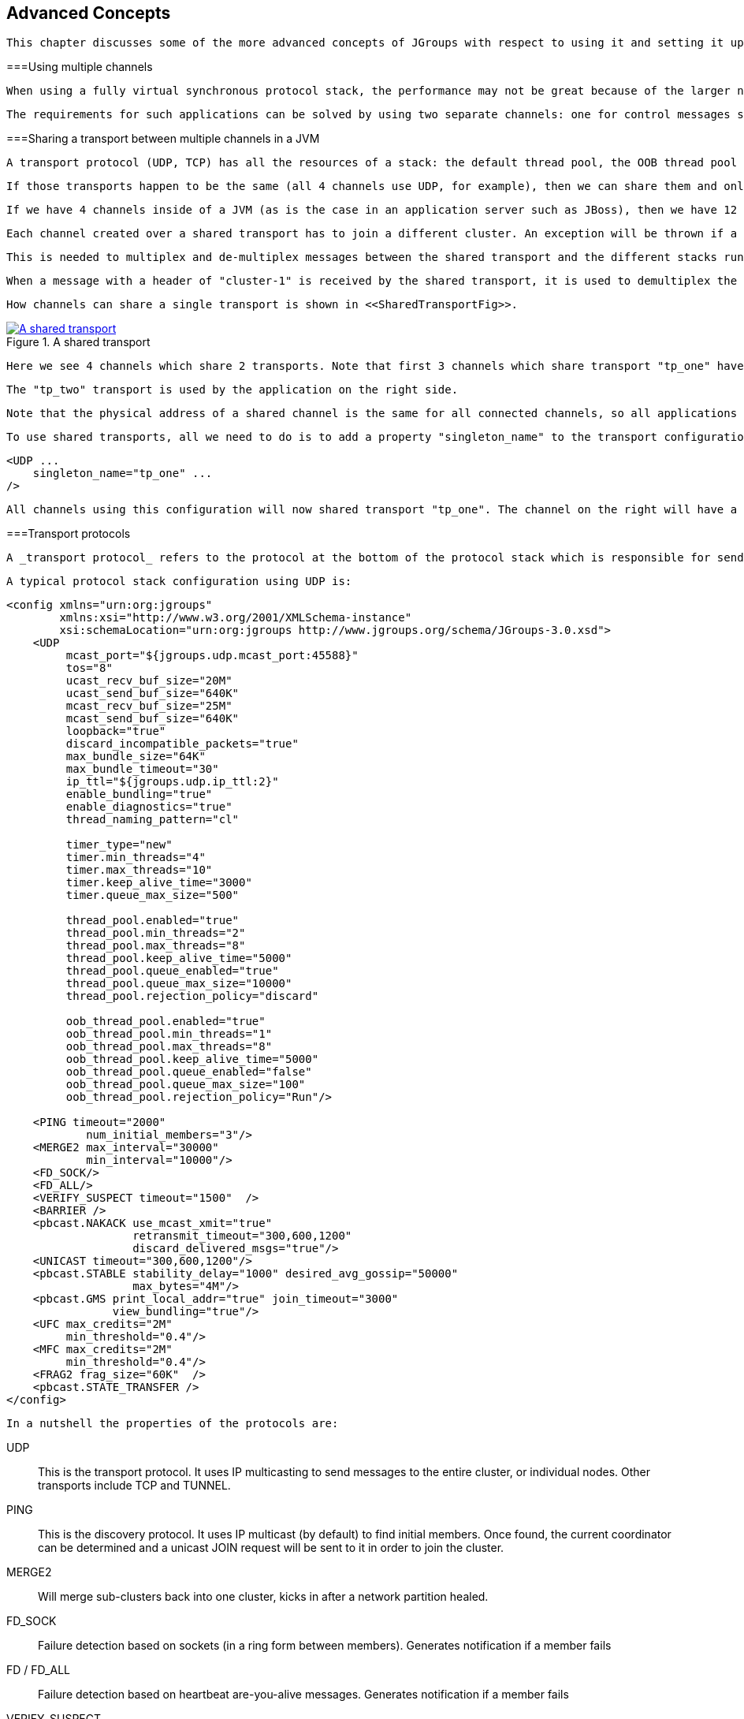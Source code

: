 [[user-advanced]]

== Advanced Concepts

 This chapter discusses some of the more advanced concepts of JGroups with respect to using it and setting it up correctly. 



===Using multiple channels

 When using a fully virtual synchronous protocol stack, the performance may not be great because of the larger number of protocols present. For certain applications, however, throughput is more important than ordering, e.g. for video/audio streams or airplane tracking. In the latter case, it is important that airplanes are handed over between control domains correctly, but if there are a (small) number of radar tracking messages (which determine the exact location of the plane) missing, it is not a problem. The first type of messages do not occur very often (typically a number of messages per hour), whereas the second type of messages would be sent at a rate of 10-30 messages/second. The same applies for a distributed whiteboard: messages that represent a video or audio stream have to be delivered as quick as possible, whereas messages that represent figures drawn on the whiteboard, or new participants joining the whiteboard have to be delivered according to a certain order. 

 The requirements for such applications can be solved by using two separate channels: one for control messages such as group membership, floor control etc and the other one for data messages such as video/audio streams (actually one might consider using one channel for audio and one for video). The control channel might use virtual synchrony, which is relatively slow, but enforces ordering and retransmission, and the data channel might use a simple UDP channel, possibly including a fragmentation layer, but no retransmission layer (losing packets is preferred to costly retransmission). 

[[SharedTransport]]


===Sharing a transport between multiple channels in a JVM

 A transport protocol (UDP, TCP) has all the resources of a stack: the default thread pool, the OOB thread pool and the timer thread pool. If we run multiple channels in the same JVM, instead of creating 4 separate stacks with a separate transport each, we can create the transport protocol as a _singleton_ protocol, shared by all 4 stacks. 

 If those transports happen to be the same (all 4 channels use UDP, for example), then we can share them and only create 1 instance of UDP. That transport instance is created and started only once; when the first channel is created, and is deleted when the last channel is closed. 

 If we have 4 channels inside of a JVM (as is the case in an application server such as JBoss), then we have 12 separate thread pools (3 per transport, 4 transports). Sharing the transport reduces this to 3. 

 Each channel created over a shared transport has to join a different cluster. An exception will be thrown if a channel sharing a transport tries to connect to a cluster to which another channel over the same transport is already connected. 

 This is needed to multiplex and de-multiplex messages between the shared transport and the different stacks running over it; when we have 3 channels (C1 connected to "cluster-1", C2 connected to "cluster-2" and C3 connected to "cluster-3") sending messages over the same shared transport, the cluster name with which the channel connected is used to multiplex messages over the shared transport: a header with the cluster name ("cluster-1") is added when C1 sends a message. 

 When a message with a header of "cluster-1" is received by the shared transport, it is used to demultiplex the message and dispatch it to the right channel (C1 in this example) for processing. 

 How channels can share a single transport is shown in <<SharedTransportFig>>. 

[[SharedTransportFig]]
.A shared transport
image::../images/SharedTransport.png["A shared transport",scaledwidth="50%",link="../images/SharedTransport.png"]

 Here we see 4 channels which share 2 transports. Note that first 3 channels which share transport "tp_one" have the same protocols on top of the shared transport. This is _not_ required; the protocols above "tp_one" could be different for each of the 3 channels as long as all applications residing on the same shared transport have the same requirements for the transport's configuration. 

 The "tp_two" transport is used by the application on the right side. 

 Note that the physical address of a shared channel is the same for all connected channels, so all applications sharing the first transport have physical address 192.168.2.5:35181. 

 To use shared transports, all we need to do is to add a property "singleton_name" to the transport configuration. All channels with the same singleton name will be shared: 


[source, XML]
----

<UDP ...
    singleton_name="tp_one" ...
/>
        
----

 All channels using this configuration will now shared transport "tp_one". The channel on the right will have a different configuration, with singleton_name="tp_two". 



===Transport protocols

 A _transport protocol_ refers to the protocol at the bottom of the protocol stack which is responsible for sending messages to and receiving messages from the network. There are a number of transport protocols in JGroups. They are discussed in the following sections. 

 A typical protocol stack configuration using UDP is: 


[source, XML]
----

<config xmlns="urn:org:jgroups"
        xmlns:xsi="http://www.w3.org/2001/XMLSchema-instance"
        xsi:schemaLocation="urn:org:jgroups http://www.jgroups.org/schema/JGroups-3.0.xsd">
    <UDP
         mcast_port="${jgroups.udp.mcast_port:45588}"
         tos="8"
         ucast_recv_buf_size="20M"
         ucast_send_buf_size="640K"
         mcast_recv_buf_size="25M"
         mcast_send_buf_size="640K"
         loopback="true"
         discard_incompatible_packets="true"
         max_bundle_size="64K"
         max_bundle_timeout="30"
         ip_ttl="${jgroups.udp.ip_ttl:2}"
         enable_bundling="true"
         enable_diagnostics="true"
         thread_naming_pattern="cl"

         timer_type="new"
         timer.min_threads="4"
         timer.max_threads="10"
         timer.keep_alive_time="3000"
         timer.queue_max_size="500"

         thread_pool.enabled="true"
         thread_pool.min_threads="2"
         thread_pool.max_threads="8"
         thread_pool.keep_alive_time="5000"
         thread_pool.queue_enabled="true"
         thread_pool.queue_max_size="10000"
         thread_pool.rejection_policy="discard"

         oob_thread_pool.enabled="true"
         oob_thread_pool.min_threads="1"
         oob_thread_pool.max_threads="8"
         oob_thread_pool.keep_alive_time="5000"
         oob_thread_pool.queue_enabled="false"
         oob_thread_pool.queue_max_size="100"
         oob_thread_pool.rejection_policy="Run"/>

    <PING timeout="2000"
            num_initial_members="3"/>
    <MERGE2 max_interval="30000"
            min_interval="10000"/>
    <FD_SOCK/>
    <FD_ALL/>
    <VERIFY_SUSPECT timeout="1500"  />
    <BARRIER />
    <pbcast.NAKACK use_mcast_xmit="true"
                   retransmit_timeout="300,600,1200"
                   discard_delivered_msgs="true"/>
    <UNICAST timeout="300,600,1200"/>
    <pbcast.STABLE stability_delay="1000" desired_avg_gossip="50000"
                   max_bytes="4M"/>
    <pbcast.GMS print_local_addr="true" join_timeout="3000"
                view_bundling="true"/>
    <UFC max_credits="2M"
         min_threshold="0.4"/>
    <MFC max_credits="2M"
         min_threshold="0.4"/>
    <FRAG2 frag_size="60K"  />
    <pbcast.STATE_TRANSFER />
</config>
        
----

 In a nutshell the properties of the protocols are: 

UDP:: 
                     This is the transport protocol. It uses IP multicasting to send messages to the entire cluster, or individual nodes. Other transports include TCP and TUNNEL. 


                PING:: 
                     This is the discovery protocol. It uses IP multicast (by default) to find initial members. Once found, the current coordinator can be determined and a unicast JOIN request will be sent to it in order to join the cluster. 


                MERGE2:: 
                    Will merge sub-clusters back into one cluster, kicks in after a network partition healed.


                FD_SOCK:: 
                     Failure detection based on sockets (in a ring form between members). Generates notification if a member fails 


                FD / FD_ALL:: 
                    Failure detection based on heartbeat are-you-alive messages. Generates notification if a member fails


                VERIFY_SUSPECT:: 
                    Double-checks whether a suspected member is really dead, otherwise the suspicion generated from protocol below is discarded


                BARRIER:: 
                     Needed to transfer state; this will block messages that modify the shared state until a digest has been taken, then unblocks all threads. _Not needed if no state transfer protocol is present._ 


                pbcast.NAKACK:: 
                    Ensures (a) message reliability and (b) FIFO. Message reliability guarantees that a message will be received. If not, the receiver(s) will request retransmission. FIFO guarantees that all messages from sender P will be received in the order P sent them


                UNICAST:: 
                    Same as NAKACK for unicast messages: messages from sender P will not be lost (retransmission if necessary) and will be in FIFO order (conceptually the same as TCP in TCP/IP)


                pbcast.STABLE:: 
                    Deletes messages that have been seen by all members (distributed message garbage collection)


                pbcast.GMS:: 
                    Membership protocol. Responsible for joining/leaving members and installing new views.


                UFC:: 
                     Unicast Flow Control. Provides flow control between 2 members. 


                MFC:: 
                     Multicast Flow Control. Provides flow control between a sender and all cluster members. 


                FRAG2:: 
                    Fragments large messages into smaller ones and reassembles them back at the receiver side. For both multicast and unicast messages


                STATE_TRANSFER:: 
                     Ensures that state is correctly transferred from an existing member (usually the coordinator) to a new member. 


                [[MessageBundling]]


====Message bundling

 Message bundling is beneficial when sending many small messages; it queues them until they have accumulated a certain size, or until a timeout has elapsed. Then, the queued messages are assembled into a larger message, and that message is then sent. At the receiver, the large message is disassembled and the smaller messages are sent up the stack. 

 When sending many smaller messages, the ratio between payload and message headers might be small; say we send a "hello" string: the payload here is 7 bytes, whereas the addresses and headers (depending on the stack configuration) might be 30 bytes. However, if we bundle (say) 100 messages, then the payload of the large message is 700 bytes, but the header is still 30 bytes. Thus, we're able to send more actual data across the wire with one large message than many smaller ones. 

 Message bundling is conceptually similar to TCP's Nagling algorithm. 

 A sample configuration is shown below: 


[source, XML]
----

<UDP
    enable_bundling="true"
    max_bundle_size="64K"
    max_bundle_timeout="30"
/>
            
----

 Here, bundling is enabled (the default). The max accumulated size is 64'000 bytes and we wait for 30 ms max. If at time T0, we're sending 10 smaller messages with an accumulated size of 2'000 bytes, but then send no more messages, then the timeout will kick in after 30 ms and the messages will get packed into a large message M and M will be sent. If we send 1000 messages of 100 bytes each, then - after exceeding 64'000 bytes (after ca. 64 messages) - we'll send the large message, and this might have taken only 3 ms. 


[NOTE]
.Message bundling in 3.x
====

                
                 In 3.x, message bundling is the default, so it cannot be enabled or disabled anymore (the config is ignored). However, a message can set the DONT_BUNDLE flag to skip bundling. 


            
====


[[MessageBundlingAndPerf]]


=====Message bundling and performance

 While message bundling is good when sending many small messages asynchronously, it can be bad when invoking synchronous RPCs: say we're invoking 10 synchronous (blocking) RPCs across the cluster with an RpcDispatcher (see <<RpcDispatcher>>), and the payload of the marshalled arguments of one call is less than 64K. 

 Because the RPC is blocking, we'll wait until the call has returned before invoking the next RPC. 

 For each RPC, the request takes up to 30 ms, and each response will also take up to 30 ms, for a total of 60 ms _per call_. So the 10 blocking RPCs would take a total of 600 ms ! 

 This is clearly not desirable. However, there's a simple solution: we can use message flags (see <<MessageFlags>>) to override the default bundling behavior in the transport: 


[source, Java]
----

RpcDispatcher disp;
RequestOptions opts=new RequestOptions(ResponseMode.GET_ALL, 5000)
                        .setFlags(Message.DONT_BUNDLE);
RspList rsp_list=disp.callRemoteMethods(null,
                                        "print",
                                        new Object[]{i},
                                        new Class[]{int.class},
                                        opts);
                
----

 The RequestOptions.setFlags(Message.DONT_BUNDLE) call tags the message with the DONT_BUNDLE flag. When the message is to be sent by the transport, it will be sent immediately, regardless of whether bundling is enabled in the transport. 

 Using the DONT_BUNDLE flag to invoke print() will take a few milliseconds for 10 blocking RPCs versus 600 ms without the flag. 

 An alternative to setting the DONT_BUNDLE flag is to use futures to invoke 10 blocking RPCs: 


[source, Java]
----

List<Future<RspList>> futures=new ArrayList<Future<RspList>>();
for(int i=0; i < 10; i++) {
    Future<RspList> future=disp.callRemoteMethodsWithFuture(...);
    futures.add(future);
}

for(Future<RspList> future: futures) {
    RspList rsp_list=future.get();
    // do something with the response
}
                
----

 Here we use callRemoteMethodsWithFuture() which (although the call is blocking!) returns immediately, with a future. After invoking the 10 calls, we then grab the results by fetching them from the futures. 

 Compared to the few milliseconds above, this will take ca 60 ms (30 for the request and 30 for the responses), but this is still better than the 600 ms we get when not using the DONT_BUNDLE flag. Note that, if the accumulated size of the 10 requests exceeds +$$max_bundle_size$$+, the large message would be sent immediately, so this might even be faster than 30 ms for the request. 



====UDP

 UDP uses _IP multicast_ for sending messages to all members of a cluster, and _UDP datagrams_ for unicast messages (sent to a single member). When started, it opens a unicast and multicast socket: the unicast socket is used to send/receive unicast messages, while the multicast socket sends/receives multicast messages. The physical address of the channel will be the address and port number of the _unicast_ socket. 



=====Using UDP and plain IP multicasting

 A protocol stack with UDP as transport protocol is typically used with clusters whose members run on the same host or are distributed across a LAN. Note that before running instances _in different subnets_, an admin has to make sure that IP multicast is enabled across subnets. It is often the case that IP multicast is not enabled across subnets. Refer to section <<ItDoesntWork>> for running a test program that determines whether members can reach each other via IP multicast. If this does not work, the protocol stack cannot use UDP with IP multicast as transport. In this case, the stack has to either use UDP without IP multicasting, or use a different transport such as TCP. 

[[IpNoMulticast]]


=====Using UDP without IP multicasting

 The protocol stack with UDP and PING as the bottom protocols use IP multicasting by default to send messages to all members (UDP) and for discovery of the initial members (PING). However, if multicasting cannot be used, the UDP and PING protocols can be configured to send multiple unicast messages instead of one multicast message footnote:[
                        Although not as efficient (and using more bandwidth), it is sometimes the only possibility to reach group members. 
                    ]. 

 To configure UDP to use multiple unicast messages to send a group message instead of using IP multicasting, the ip_mcast property has to be set to +false+. 

 If we disable ip_mcast, we now also have to change the discovery protocol (PING). Because PING requires IP multicasting to be enabled in the transport, we cannot use it. Some of the alternatives are TCPPING (static list of member addresses), TCPGOSSIP (external lookup service), FILE_PING (shared directory), BPING (using broadcasts) or JDBC_PING (using a shared database). 

 See <<DiscoveryProtocols>> for details on configuration of different discovery protocols. 



====TCP

 TCP is a replacement for UDP as transport in cases where IP multicast cannot be used. This may be the case when operating over a WAN, where routers might discard IP multicast packets. Usually, UDP is used as transport in LANs, while TCP is used for clusters spanning WANs. 

 The properties for a typical stack based on TCP might look like this (edited for brevity): 


[source, XML]
----

<TCP bind_port="7800" />
<TCPPING timeout="3000"
         initial_hosts="${jgroups.tcpping.initial_hosts:HostA[7800],HostB[7801]}"
         port_range="1"
         num_initial_members="3"/>
<VERIFY_SUSPECT timeout="1500"  />
<pbcast.NAKACK use_mcast_xmit="false"
               retransmit_timeout="300,600,1200,2400,4800"
               discard_delivered_msgs="true"/>
<pbcast.STABLE stability_delay="1000" desired_avg_gossip="50000"
               max_bytes="400000"/>
<pbcast.GMS print_local_addr="true" join_timeout="3000"
               view_bundling="true"/>
            
----

TCP:: 
                        The transport protocol, uses TCP (from TCP/IP) to send unicast and multicast messages. In the latter case, it sends multiple unicast messages.


                    TCPPING:: 
                        Discovers the initial membership to determine coordinator. Join request will then be sent to coordinator.


                    VERIFY_SUSPECT:: 
                        Double checks that a suspected member is really dead


                    pbcast.NAKACK:: 
                        Reliable and FIFO message delivery


                    pbcast.STABLE:: 
                        Distributed garbage collection of messages seen by all members


                    pbcast.GMS:: 
                        Membership services. Takes care of joining and removing new/old members, emits view changes


                     When using TCP, each message to all of the cluster members is sent as multiple unicast messages (one to each member). Due to the fact that IP multicasting cannot be used to discover the initial members, another mechanism has to be used to find the initial membership. There are a number of alternatives (see <<DiscoveryProtocols>> for a discussion of all discovery protocols): 


* 
                     TCPPING: uses a list of well-known group members that it solicits for initial membership 


                
* 
                    TCPGOSSIP: this requires a GossipRouter (see below), which is an external process, acting as a lookup service. Cluster members register with under their cluster name, and new members query the GossipRouter for initial cluster membership information. 


                 The next two section illustrate the use of TCP with both TCPPING and TCPGOSSIP. 

[[TCPPING]]


=====Using TCP and TCPPING

 A protocol stack using TCP and TCPPING looks like this (other protocols omitted): 


[source, XML]
----

<TCP bind_port="7800" /> +
<TCPPING initial_hosts="HostA[7800],HostB[7800]" port_range="2"
         timeout="3000" num_initial_members="3" />
                
----

 The concept behind TCPPING is that some selected cluster members assume the role of well-known hosts from which the initial membership information can be retrieved. In the example, HostA and HostB are designated members that will be used by TCPPING to lookup the initial membership. The property bind_port in TCP means that each member should try to assign port 7800 for itself. If this is not possible it will try the next higher port (++7801++) and so on, until it finds an unused port. 

 TCPPING will try to contact both HostA and HostB, starting at port +7800+ and ending at port +$$7800 + port_range$$+, in the above example ports +7800+ - +7802+. Assuming that at least one of HostA or HostB is up, a response will be received. To be absolutely sure to receive a response, it is recommended to add all the hosts on which members of the cluster will be running to the configuration. 

[[TCPGOSSIP]]


=====Using TCP and TCPGOSSIP

 TCPGOSSIP uses one or more GossipRouters to (1) register itself and (2) fetch information about already registered cluster members. A configuration looks like this: 


[source, XML]
----

<TCP />
<TCPGOSSIP initial_hosts="HostA[5555],HostB[5555]" num_initial_members="3" />
                
----

 The initial_hosts property is a comma-delimited list of GossipRouters. In the example there are two GossipRouters on HostA and HostB, at port +5555+. 

 A member always registers with all GossipRouters listed, but fetches information from the first available GossipRouter. If a GossipRouter cannot be accessed, it will be marked as failed and removed from the list. A task is then started, which tries to periodically reconnect to the failed process. On reconnection, the failed GossipRouter is marked as OK, and re-inserted into the list. 

 The advantage of having multiple GossipRouters is that, as long as at least one is running, new members will always be able to retrieve the initial membership. 

 Note that the GossipRouter should be started before any of the members. 

[[TUNNEL_Advanced]]


====TUNNEL

 Firewalls are usually placed at the connection to the internet. They shield local networks from outside attacks by screening incoming traffic and rejecting connection attempts to host inside the firewalls by outside machines. Most firewall systems allow hosts inside the firewall to connect to hosts outside it (outgoing traffic), however, incoming traffic is most often disabled entirely. 

 _Tunnels_ are host protocols which encapsulate other protocols by multiplexing them at one end and demultiplexing them at the other end. Any protocol can be tunneled by a tunnel protocol. 

 The most restrictive setups of firewalls usually disable _all_ incoming traffic, and only enable a few selected ports for outgoing traffic. In the solution below, it is assumed that one TCP port is enabled for outgoing connections to the GossipRouter. 

 JGroups has a mechanism that allows a programmer to tunnel a firewall. The solution involves a GossipRouter, which has to be outside of the firewall, so other members (possibly also behind firewalls) can access it. 

 The solution works as follows. A channel inside a firewall has to use protocol TUNNEL instead of UDP or TCP as transport. The recommended discovery protocol is PING. Here's a configuration: 


[source, XML]
----

<TUNNEL gossip_router_hosts="HostA[12001]" />
<PING />
            
----

 TUNNEL uses a GossipRouter (outside the firewall) running on HostA at port +12001+ for tunneling. Note that it is not recommended to use TCPGOSSIP for discovery if TUNNEL is used (use PING instead). TUNNEL accepts one or multiple GossipRouters tor tunneling; they can be listed as a comma delimited list of host[port] elements specified in property gossip_router_hosts. 

 TUNNEL establishes a TCP connection to the _GossipRouter_ process (outside the firewall) that accepts messages from members and passes them on to other members. This connection is initiated by the host inside the firewall and persists as long as the channel is connected to a group. A GossipRouter will use the _same connection_ to send incoming messages to the channel that initiated the connection. This is perfectly legal, as TCP connections are fully duplex. Note that, if GossipRouter tried to establish its own TCP connection to the channel behind the firewall, it would fail. But it is okay to reuse the existing TCP connection, established by the channel. 

 Note that TUNNEL has to be given the hostname and port of the GossipRouter process. This example assumes a GossipRouter is running on HostA at port++12001++. TUNNEL accepts one or multiple router hosts as a comma delimited list of host[port] elements specified in property gossip_router_hosts. 

 Any time a message has to be sent, TUNNEL forwards the message to GossipRouter, which distributes it to its destination: if the message's destination field is null (send to all group members), then GossipRouter looks up the members that belong to that group and forwards the message to all of them via the TCP connections they established when connecting to GossipRouter. If the destination is a valid member address, then that member's TCP connection is looked up, and the message is forwarded to it footnote:[
                    To do so, GossipRouter maintains a mapping between cluster names and member addresses, and TCP connections. 
                ] . 

 A GossipRouter is not a single point of failure. In a setup with multiple gossip routers, the routers do not communicate among themselves, and a single point of failure is avoided by having each channel simply connect to multiple available routers. In case one or more routers go down, the cluster members are still able to exchange messages through any of the remaining available router instances, if there are any. 

 For each send invocation, a channel goes through a list of available connections to routers and attempts to send the message on each connection until it succeeds. If a message can not be sent on any of the connections, an exception is raised. The default policy for connection selection is random. However, we provide an plug-in interface for other policies as well. 

 The GossipRouter configuration is static and is not updated for the lifetime of the channel. A list of available routers has to be provided in the channel's configuration file. 

 To tunnel a firewall using JGroups, the following steps have to be taken: 


. 
                    Check that a TCP port (e.g. 12001) is enabled in the firewall for outgoing traffic


                
. 
                    Start the GossipRouter: 
----
java org.jgroups.stack.GossipRouter -port 12001
----

 


                
. 
                    Configure the TUNNEL protocol layer as instructed above.


                
. 
                    Create a channel


                The general setup is shown in <<TunnelingFig>> . 

[[TunnelingFig]]
.Tunneling a firewall
image::../images/Tunneling.png["Tunneling a firewall",scaledwidth="50%",link="../images/Tunneling.png"]

 First, the GossipRouter process is created on host B. Note that host B should be outside the firewall, and all channels in the same group should use the same GossipRouter process. When a channel on host A is created, its TCPGOSSIP protocol will register its address with the GossipRouter and retrieve the initial membership (assume this is C). Now, a TCP connection with the GossipRouter is established by A; this will persist until A crashes or voluntarily leaves the group. When A multicasts a message to the cluster, GossipRouter looks up all cluster members (in this case, A and C) and forwards the message to all members, using their TCP connections. In the example, A would receive its own copy of the multicast message it sent, and another copy would be sent to C. 

 This scheme allows for example _Java applets_ , which are only allowed to connect back to the host from which they were downloaded, to use JGroups: the HTTP server would be located on host B and the gossip and GossipRouter daemon would also run on that host. An applet downloaded to either A or C would be allowed to make a TCP connection to B. Also, applications behind a firewall would be able to talk to each other, joining a group. 

However, there are several drawbacks: first, having to maintain a TCP connection for the duration of the connection might use up resources in the host system (e.g. in the GossipRouter), leading to scalability problems, second, this scheme is inappropriate when only a few channels are located behind firewalls, and the vast majority can indeed use IP multicast to communicate, and finally, it is not always possible to enable outgoing traffic on 2 ports in a firewall, e.g. when a user does not 'own' the firewall. 

[[ConcurrentStack]]


===The concurrent stack

 The concurrent stack (introduced in 2.5) provides a number of improvements over previous releases, which has some deficiencies: 
* 
                    Large number of threads: each protocol had by default 2 threads, one for the up and one for the
                    down queue. They could be disabled per protocol by setting up_thread or down_thread to false.
                    In the new model, these threads have been removed.
                
* 
                    Sequential delivery of messages: JGroups used to have a single queue for incoming messages,
                    processed by one thread. Therefore, messages from different senders were still processed in
                    FIFO order. In 2.5 these messages can be processed in parallel.
                
* 
                    Out-of-band messages: when an application doesn't care about the ordering properties of a message,
                    the OOB flag can be set and JGroups will deliver this particular message without regard for any
                    ordering.
                 



====Overview

 The architecture of the concurrent stack is shown in <<ConcurrentStackFig>>. The changes were made entirely inside of the transport protocol (TP, with subclasses UDP, TCP and TCP_NIO). Therefore, to configure the concurrent stack, the user has to modify the config for (e.g.) UDP in the XML file. 

 [[ConcurrentStackFig]]
.The concurrent stack
image::../images/ConcurrentStack.png["The concurrent stack",scaledwidth="50%",link="../images/ConcurrentStack.png"]

 

 

 The concurrent stack consists of 2 thread pools (java.util.concurrent.Executor): the out-of-band (OOB) thread pool and the regular thread pool. Packets are received by multicast or unicast receiver threads (UDP) or a ConnectionTable (TCP, TCP_NIO). Packets marked as OOB (with Message.setFlag(Message.OOB)) are dispatched to the OOB thread pool, and all other packets are dispatched to the regular thread pool. 

 When a thread pool is disabled, then we use the thread of the caller (e.g. multicast or unicast receiver threads or the ConnectionTable) to send the message up the stack and into the application. Otherwise, the packet will be processed by a thread from the thread pool, which sends the message up the stack. When all current threads are busy, another thread might be created, up to the maximum number of threads defined. Alternatively, the packet might get queued up until a thread becomes available. 

 The point of using a thread pool is that the receiver threads should only receive the packets and forward them to the thread pools for processing, because unmarshalling and processing is slower than simply receiving the message and can benefit from parallelization. 



=====Configuration

Note that this is preliminary and names or properties might change

 We are thinking of exposing the thread pools programmatically, meaning that a developer might be able to set both threads pools programmatically, e.g. using something like TP.setOOBThreadPool(Executor executor). 

 Here's an example of the new configuration: 


[source, XML]
----

<UDP
    thread_naming_pattern="cl"

    thread_pool.enabled="true"
    thread_pool.min_threads="1"
    thread_pool.max_threads="100"
    thread_pool.keep_alive_time="20000"
    thread_pool.queue_enabled="false"
    thread_pool.queue_max_size="10"
    thread_pool.rejection_policy="Run"

    oob_thread_pool.enabled="true"
    oob_thread_pool.min_threads="1"
    oob_thread_pool.max_threads="4"
    oob_thread_pool.keep_alive_time="30000"
    oob_thread_pool.queue_enabled="true"
    oob_thread_pool.queue_max_size="10"
    oob_thread_pool.rejection_policy="Run"/>
                
----

 The attributes for the 2 thread pools are prefixed with thread_pool and oob_thread_pool respectively. 

 The attributes are listed below. The roughly correspond to the options of a java.util.concurrent.ThreadPoolExecutor in JDK 5. .Attributes of thread pools
[options="header"]
|===============
|Name|Description
|thread_naming_pattern|Determines how threads are named that are running from thread pools in
                                    concurrent stack. Valid values include any combination of "cl" letters, where
                                    "c" includes the cluster name and "l" includes local address of the channel.
                                        The default is "cl"
                                    
|enabled|Whether of not to use a thread pool. If set to false, the caller's thread
                                    is used.
|min_threads|The minimum number of threads to use.
|max_threads|The maximum number of threads to use.
|keep_alive_time|Number of milliseconds until an idle thread is placed back into the pool
|queue_enabled|Whether of not to use a (bounded) queue. If enabled, when all minimum
                                    threads are busy, work items are added to the queue. When the queue is full,
                                    additional threads are created, up to max_threads. When max_threads have been
                                    reached (and the queue is full), the rejection policy is consulted.
|max_size|The maximum number of elements in the queue. Ignored if the queue is
                                    disabled
|rejection_policy|Determines what happens when the thread pool (and queue, if enabled) is
                                    full. The default is to run on the caller's thread. "Abort" throws an runtime
                                    exception. "Discard" discards the message, "DiscardOldest" discards the
                                    oldest entry in the queue. Note that these values might change, for example a
                                    "Wait" value might get added in the future.

|===============


 



====Elimination of up and down threads

 By removing the 2 queues/protocol and the associated 2 threads, we effectively reduce the number of threads needed to handle a message, and thus context switching overhead. We also get clear and unambiguous semantics for Channel.send(): now, all messages are sent down the stack on the caller's thread and the send() call only returns once the message has been put on the network. In addition, an exception will only be propagated back to the caller if the message has not yet been placed in a retransmit buffer. Otherwise, JGroups simply logs the error message but keeps retransmitting the message. Therefore, if the caller gets an exception, the message should be re-sent. 

 On the receiving side, a message is handled by a thread pool, either the regular or OOB thread pool. Both thread pools can be completely eliminated, so that we can save even more threads and thus further reduce context switching. The point is that the developer is now able to control the threading behavior almost completely. 



====Concurrent message delivery

 Up to version 2.5, all messages received were processed by a single thread, even if the messages were sent by different senders. For instance, if sender A sent messages 1,2 and 3, and B sent message 34 and 45, and if A's messages were all received first, then B's messages 34 and 35 could only be processed after messages 1-3 from A were processed ! 

 Now, we can process messages from different senders in parallel, e.g. messages 1, 2 and 3 from A can be processed by one thread from the thread pool and messages 34 and 35 from B can be processed on a different thread. 

 As a result, we get a speedup of almost N for a cluster of N if every node is sending messages and we configure the thread pool to have at least N threads. There is actually a unit test (ConcurrentStackTest.java) which demonstrates this. 

[[Scopes]]


====Scopes: concurrent message delivery for messages from the same sender


[NOTE]
.Deprecated in 3.3
====

                
                 In 3.3, SCOPE is replaced with the <<AsyncInvocation>>. SCOPE will probably be removed in 4.x. 


            
====


 In the previous paragraph, we showed how the concurrent stack delivers messages from different senders concurrently. But all (non-OOB) messages from the same sender P are delivered in the order in which P sent them. However, this is not good enough for certain types of applications. 

 Consider the case of an application which replicates HTTP sessions. If we have sessions X, Y and Z, then updates to these sessions are delivered in the order in which there were performed, e.g. X1, X2, X3, Y1, Z1, Z2, Z3, Y2, Y3, X4. This means that update Y1 has to wait until updates X1-3 have been delivered. If these updates take some time, e.g. spent in lock acquisition or deserialization, then all subsequent messages are delayed by the sum of the times taken by the messages ahead of them in the delivery order. 

 However, in most cases, updates to different web sessions should be completely unrelated, so they could be delivered concurrently. For instance, a modification to session X should not have any effect on session Y, therefore updates to X, Y and Z can be delivered concurrently. 

 One solution to this is out-of-band (OOB) messages (see next paragraph). However, OOB messages do not guarantee ordering, so updates X1-3 could be delivered as X1, X3, X2. If this is not wanted, but messages pertaining to a given web session should all be delivered concurrently between sessions, but ordered _within_ a given session, then we can resort to _scoped messages_. 

 Scoped messages apply only to _regular_ (non-OOB) messages, and are delivered concurrently between scopes, but ordered within a given scope. For example, if we used the sessions above (e.g. the jsessionid) as scopes, then the delivery could be as follows ('-&gt;' means sequential, '||' means concurrent): 
----
X1 -> X2 -> X3 -> X4 || Y1 -> Y2 -> Y3 || Z1 -> Z2 -> Z3
----

 This means that all updates to X are delivered in parallel to updates to Y and updates to Z. However, within a given scope, updates are delivered in the order in which they were performed, so X1 is delivered before X2, which is deliverd before X3 and so on. 

 Taking the above example, using scoped messages, update Y1 does _not_ have to wait for updates X1-3 to complete, but is processed immediately. 

 To set the scope of a message, use method Message.setScope(short). 

 Scopes are implemented in a separate protocol called <<SCOPE>>. This protocol has to be placed somewhere above ordering protocols like UNICAST or NAKACK (or SEQUENCER for that matter). 


[NOTE]
.Uniqueness of scopes
====

                
                 Note that scopes should be _as unique as possible_. Compare this to hashing: the fewer collisions there are, the better the concurrency will be. So, if for example, two web sessions pick the same scope, then updates to those sessions will be delivered in the order in which they were sent, and not concurrently. While this doesn't cause erraneous behavior, it defies the purpose of SCOPE. 


                 Also note that, if multicast and unicast messages have the same scope, they will be delivered in sequence. So if A multicasts messages to the group with scope 25, and A also unicasts messages to B with scope 25, then A's multicasts and unicasts will be delivered in order at B ! Again, this is correct, but since multicasts and unicasts are unrelated, might slow down things ! 


            
====


[[OOB]]


====Out-of-band messages

 OOB messages completely ignore any ordering constraints the stack might have. Any message marked as OOB will be processed by the OOB thread pool. This is necessary in cases where we don't want the message processing to wait until all other messages from the same sender have been processed, e.g. in the heartbeat case: if sender P sends 5 messages and then a response to a heartbeat request received from some other node, then the time taken to process P's 5 messages might take longer than the heartbeat timeout, so that P might get falsely suspected ! However, if the heartbeat response is marked as OOB, then it will get processed by the OOB thread pool and therefore might be concurrent to its previously sent 5 messages and not trigger a false suspicion. 

 The 2 unit tests UNICAST_OOB_Test and NAKACK_OOB_Test demonstrate how OOB messages influence the ordering, for both unicast and multicast messages. 



====Replacing the default and OOB thread pools

 In 2.7, there are 3 thread pools and 4 thread factories in TP: .Thread pools and factories in TP
[options="header"]
|===============
|Name|Description
|Default thread pool|This is the pool for handling incoming messages. It can be fetched using
                                    getDefaultThreadPool() and replaced using setDefaultThreadPool(). When setting a
                                    thread pool, the old thread pool (if any) will be shutdown and all of it tasks
                                    cancelled first
                                
|OOB thread pool|This is the pool for handling incoming OOB messages. Methods to get and set
                                    it are getOOBThreadPool() and setOOBThreadPool()
|Timer thread pool|This is the thread pool for the timer. The max number of threads is set through
                                the timer.num_threads property. The timer thread pool cannot be set, it can only
                                be retrieved using getTimer(). However, the thread factory of the timer
                                can be replaced (see below)
|Default thread factory|This is the thread factory (org.jgroups.util.ThreadFactory) of the default
                                    thread pool, which handles incoming messages. A thread pool factory is used to
                                    name threads and possibly make them daemons.
                                    It can be accessed using
                                    getDefaultThreadPoolThreadFactory() and setDefaultThreadPoolThreadFactory()
|OOB thread factory|This is the thread factory for the OOB thread pool. It can be retrieved
                                using getOOBThreadPoolThreadFactory() and set using method
                                setOOBThreadPoolThreadFactory()
|Timer thread factory|This is the thread factory for the timer thread pool. It can be accessed
                                using getTimerThreadFactory() and setTimerThreadFactory()
|Global thread factory|The global thread factory can get used (e.g. by protocols) to create threads
                                which don't live in the transport, e.g. the FD_SOCK server socket handler thread.
                                Each protocol has a method getTransport(). Once the TP is obtained, getThreadFactory()
                                can be called to get the global thread factory. The global thread factory
                                can be replaced with setThreadFactory()

|===============


 


[NOTE]
====

                 Note that thread pools and factories should be replaced after a channel has been created and before it is connected (JChannel.connect()). 


            
====




====Sharing of thread pools between channels in the same JVM

 In 2.7, the default and OOB thread pools can be shared between instances running inside the same JVM. The advantage here is that multiple channels running within the same JVM can pool (and therefore save) threads. The disadvantage is that thread naming will not show to which channel instance an incoming thread belongs to. 

 Note that we can not just shared thread pools between JChannels within the same JVM, but we can also share entire transports. For details see <<SharedTransport>>. 



===Using a custom socket factory

 JGroups creates all of its sockets through a SocketFactory, which is located in the transport (TP) or TP.ProtocolAdapter (in a shared transport). The factory has methods to create sockets (Socket, ServerSocket, DatagramSocket and MulticastSocket) footnote:[
                 Currently, SocketFactory does not support creation of NIO sockets / channels. 
            ], closen sockets and list all open sockets. Every socket creation method has a service name, which could be for example "jgroups.fd_sock.srv_sock". The service name is used to look up a port (e.g. in a config file) and create the correct socket. 

 To provide one's own socket factory, the following has to be done: if we have a non-shared transport, the code below creates a SocketFactory implementation and sets it in the transport: 


[source, Java]
----

JChannel ch;
MySocketFactory factory; // e.g. extends DefaultSocketFactory
ch=new JChannel("config.xml");
ch.setSocketFactory(new MySocketFactory());
ch.connect("demo");
        
----

 If a shared transport is used, then we have to set 2 socket factories: 1 in the shared transport and one in the TP.ProtocolAdapter: 


[source, Java]
----

JChannel c1=new JChannel("config.xml"), c2=new JChannel("config.xml");

TP transport=c1.getProtocolStack().getTransport();
transport.setSocketFactory(new MySocketFactory("transport"));

c1.setSocketFactory(new MySocketFactory("first-cluster"));
c2.setSocketFactory(new MySocketFactory("second-cluster"));

c1.connect("first-cluster");
c2.connect("second-cluster");
        
----

 First, we grab one of the channels to fetch the transport and set a SocketFactory in it. Then we set one SocketFactory per channel that resides on the shared transport. When JChannel.connect() is called, the SocketFactory will be set in TP.ProtocolAdapter. 

[[HandlingNetworkPartitions]]


===Handling network partitions

 Network partitions can be caused by switch, router or network interface crashes, among other things. If we have a cluster {A,B,C,D,E} spread across 2 subnets {A,B,C} and {D,E} and the switch to which D and E are connected crashes, then we end up with a network partition, with subclusters {A,B,C} and {D,E}. 

 A, B and C can ping each other, but not D or E, and vice versa. We now have 2 coordinators, A and D. Both subclusters operate independently, for example, if we maintain a shared state, subcluster {A,B,C} replicate changes to A, B and C. 

 This means, that if during the partition, some clients access {A,B,C}, and others {D,E}, then we end up with different states in both subclusters. When a partition heals, the merge protocol (e.g. MERGE2) will notify A and D that there were 2 subclusters and merge them back into {A,B,C,D,E}, with A being the new coordinator and D ceasing to be coordinator. 

 The question is what happens with the 2 diverged substates ? 

 There are 2 solutions to merging substates: first we can attempt to create a new state from the 2 substates, and secondly we can shut down all members of the _non primary partition_, such that they have to re-join and possibly reacquire the state from a member in the primary partition. 

 In both cases, the application has to handle a MergeView (subclass of View), as shown in the code below: 


[source, Java]
----

public void viewAccepted(View view) {
    if(view instanceof MergeView) {
        MergeView tmp=(MergeView)view;
        Vector<View> subgroups=tmp.getSubgroups();
        // merge state or determine primary partition
        // run in a separate thread !
    }
}
        
----

 It is essential that the merge view handling code run on a separate thread if it needs more than a few milliseconds, or else it would block the calling thread. 

 The MergeView contains a list of views, each view represents a subgroups and has the list of members which formed this group. 



====Merging substates

 The application has to merge the substates from the various subgroups ({A,B,C} and {D,E}) back into one single state for {A,B,C,D,E}. This task _has_ to be done by the application because JGroups knows nothing about the application state, other than it is a byte buffer. 

 If the in-memory state is backed by a database, then the solution is easy: simply discard the in-memory state and fetch it (eagerly or lazily) from the DB again. This of course assumes that the members of the 2 subgroups were able to write their changes to the DB. However, this is often not the case, as connectivity to the DB might have been severed by the network partition. 

 Another solution could involve tagging the state with time stamps. On merging, we could compare the time stamps for the substates and let the substate with the more recent time stamps win. 

 Yet another solution could increase a counter for a state each time the state has been modified. The state with the highest counter wins. 

 Again, the merging of state can only be done by the application. Whatever algorithm is picked to merge state, it has to be deterministic. 



====The primary partition approach

 The primary partition approach is simple: on merging, one subgroup is designated as the _primary partition_ and all others as non-primary partitions. The members in the primary partition don't do anything, whereas the members in the non-primary partitions need to drop their state and re-initialize their state from fresh state obtained from a member of the primary partition. 

 The code to find the primary partition needs to be deterministic, so that all members pick the _same_ primary partition. This could be for example the first view in the MergeView, or we could sort all members of the new MergeView and pick the subgroup which contained the new coordinator (the one from the consolidated MergeView). Another possible solution could be to pick the largest subgroup, and, if there is a tie, sort the tied views lexicographically (all Addresses have a compareTo() method) and pick the subgroup with the lowest ranked member. 

 Here's code which picks as primary partition the first view in the MergeView, then re-acquires the state from the _new_ coordinator of the combined view: 


[source, Java]
----

public static void main(String[] args) throws Exception {
    final JChannel ch=new JChannel("/home/bela/udp.xml");
    ch.setReceiver(new ExtendedReceiverAdapter() {
        public void viewAccepted(View new_view) {
            handleView(ch, new_view);
        }
    });
    ch.connect("x");
    while(ch.isConnected())
        Util.sleep(5000);
    }

    private static void handleView(JChannel ch, View new_view) {
        if(new_view instanceof MergeView) {
            ViewHandler handler=new ViewHandler(ch, (MergeView)new_view);
            // requires separate thread as we don't want to block JGroups
            handler.start();
        }
    }

    private static class ViewHandler extends Thread {
        JChannel ch;
        MergeView view;

        private ViewHandler(JChannel ch, MergeView view) {
            this.ch=ch;
            this.view=view;
        }

        public void run() {
            Vector<View> subgroups=view.getSubgroups();
            View tmp_view=subgroups.firstElement(); // picks the first
            Address local_addr=ch.getLocalAddress();
            if(!tmp_view.getMembers().contains(local_addr)) {
                System.out.println("Not member of the new primary partition ("
                                   + tmp_view + "), will re-acquire the state");
                try {
                    ch.getState(null, 30000);
                }
                catch(Exception ex) {
                }
            }
            else {
                System.out.println("Not member of the new primary partition ("
                                   + tmp_view + "), will do nothing");
            }
        }
}
        
----

 The handleView() method is called from viewAccepted(), which is called whenever there is a new view. It spawns a new thread which gets the subgroups from the MergeView, and picks the first subgroup to be the primary partition. Then, if it was a member of the primary partition, it does nothing, and if not, it reaqcuires the state from the coordinator of the primary partition (A). 

 The downside to the primary partition approach is that work (= state changes) on the non-primary partition is discarded on merging. However, that's only problematic if the data was purely in-memory data, and not backed by persistent storage. If the latter's the case, use state merging discussed above. 

 It would be simpler to shut down the non-primary partition as soon as the network partition is detected, but that a non trivial problem, as we don't know whether {D,E} simply crashed, or whether they're still alive, but were partitioned away by the crash of a switch. This is called a _split brain syndrome_, and means that none of the members has enough information to determine whether it is in the primary or non-primary partition, by simply exchanging messages. 



====The Split Brain syndrome and primary partitions

 In certain situations, we can avoid having multiple subgroups where every subgroup is able to make progress, and on merging having to discard state of the non-primary partitions. 

 If we have a fixed membership, e.g. the cluster always consists of 5 nodes, then we can run code on a view reception that determines the primary partition. This code 
* assumes that the primary partition has to have at least 3 nodes
* any cluster which has less than 3 nodes doesn't accept modfications. This could be done for
                        shared state for example, by simply making the {D,E} partition read-only. Clients can access the
                        {D,E} partition and read state, but not modify it.
                    
* 
                        As an alternative, clusters without at least 3 members could shut down, so in this case D and
                        E would leave the cluster.
                     

 The algorithm is shown in pseudo code below: 
----

On initialization:
    - Mark the node as read-only
                    
On view change V:
    - If V has >= N members:
        - If not read-write: get state from coord and switch to read-write
    - Else: switch to read-only
                
----

 

 Of course, the above mechanism requires that at least 3 nodes are up at any given time, so upgrades have to be done in a staggered way, taking only one node down at a time. In the worst case, however, this mechanism leaves the cluster read-only and notifies a system admin, who can fix the issue. This is still better than shutting the entire cluster down.  

[[Flushing]]


===Flushing: making sure every node in the cluster received a message

 To change this, we can turn on virtual synchrony (by adding FLUSH to the top of the stack), which guarantees that 
* 
                    A message M sent in V1 will be delivered in V1. So, in the example above, M1 would get delivered in
                    view V1; by A, B and C, but not by D.
                
* 
                    The set of messages seen by members in V1 is the same for all members before a new view V2 is installed.
                    This is important, as it ensures that all members in a given view see the same messages. For example,
                    in a group {A,B,C}, C sends 5 messages. A receives all 5 messages, but B doesn't. Now C crashes before
                    it can retransmit the messages to B. FLUSH will now ensure, that before installing V2={A,B} (excluding
                    C), B gets C's 5 messages. This is done through the flush protocol, which has all members reconcile
                    their messages before a new view is installed. In this case, A will send C's 5 messages to B.
                 

 Sometimes it is important to know that every node in the cluster received all messages up to a certain point, even if there is no new view being installed. To do this (initiate a manual flush), an application programmer can call Channel.startFlush() to start a flush and Channel.stopFlush() to terminate it. 

 Channel.startFlush() flushes all pending messages out of the system. This stops all senders (calling Channel.down() during a flush will block until the flush has completed)footnote:[Note that block() will be called in a Receiver when the flush is about to start and unblock() will be called when it ends]. When startFlush() returns, the caller knows that (a) no messages will get sent anymore until stopFlush() is called and (b) all members have received all messages sent before startFlush() was called. 

 Channel.stopFlush() terminates the flush protocol, no blocked senders can resume sending messages. 

 Note that the FLUSH protocol has to be present on top of the stack, or else the flush will fail. 



===Large clusters

 This section is a collection of best practices and tips and tricks for running large clusters on JGroups. By large clusters, we mean several hundred nodes in a cluster. These recommendations are captured in +udp-largecluster.xml+ which is shipped with JGroups. 


[NOTE]
====

             This is work-in-progress, and +udp-largecluster.xml+ is likely to see changes in the future. 


        
====




====Reducing chattiness

 When we have a chatty protocol, scaling to a large number of nodes might be a problem: too many messages are sent and - because they are generated in addition to the regular traffic - this can have a negative impact on the cluster. A possible impact is that more of the regular messages are dropped, and have to be retransmitted, which impacts performance. Or heartbeats are dropped, leading to false suspicions. So while the negative effects of chatty protocols may not be seen in small clusters, they _will_ be seen in large clusters ! 



=====Failure detection protocols

 Failure detection protocols determine when a member is unresponsive, and subsequently _suspect_ it. Usually (FD, FD_ALL), messages (heartbeats) are used to determine the health of a member, but we can also use TCP connections (FD_SOCK) to connect to a member P, and suspect P when the connection is closed. 

 Heartbeating requires messages to be sent around, and we need to be careful to limit the number of messages sent by a failure detection protocol (1) to detect crashed members and (2) when a member has been suspected. The following sections discuss how to configure FD_ALL, FD and FD_SOCK, the most commonly used failure detection protocols, for use in large clusters. 



======FD_SOCK

 FD_SOCK is discussed in detail in <<FD_SOCK>>. 



======FD

 FD uses a ring topology, where every member sends heartbeats to its neighbor only. We recommend to use this protocol only when TCP is the transport, as it generates a lot of traffic in large clusters. 

 For details see <<FD>>. 



======FD_ALL

 FD_ALL has every member periodically multicast a heartbeat, and everyone updates internal tables of members and their last heartbeat received. When a member hasn't received a heartbeat from any given member for more than +timeout+ ms, that member will get suspected. 

 FD_ALL is the recommended failure detection protocol when the transport provides IP multicasting capabilities (UDP). 

 For details see <<FD_ALL>>. 

[[STOMP]]


===STOMP support

 STOMP is a JGroups protocol which implements the link:$$http://stomp.codehaus.org$$[STOMP] protocol. Currently (as of Aug 2011), transactions and acks are not implemented. 

 Adding the STOMP protocol to a configuration means that 


* 
                 Clients written in different languages can subscribe to destinations, send messages to destinations, and receive messages posted to (subscribed) destinations. This is similar to JMS topics. 


            
* 
                 Clients don't need to join any cluster; this allows for light weight clients, and we can run many of them. 


            
* 
                 Clients can access a cluster from a remote location (e.g. across a WAN). 


            
* 
                 STOMP clients can send messages to cluster members, and vice versa. 


             The location of a STOMP protocol in a stack is shown in <<StompProtocol>>. 

 [[StompProtocol]]
.STOMP in a protocol stack
image::../images/StompProtocol.png["STOMP in a protocol stack",scaledwidth="50%",link="../images/StompProtocol.png"]

 

 The STOMP protocol should be near the top of the stack. 

 A STOMP instance listens on a TCP socket for client connections. The port and bind address of the server socket can be defined via properties. 

 A client can send SUBSCRIBE commands for various destinations. When a SEND for a given destination is received, STOMP adds a header to the message and broadcasts it to all cluster nodes. Every node then in turn forwards the message to all of its connected clients which have subscribed to the same destination. When a destination is not given, STOMP simply forwards the message to _all_ connected clients. 

 Traffic can be generated by clients and by servers. In the latter case, we could for example have code executing in the address space of a JGroups (server) node. In the former case, clients use the SEND command to send messages to a JGroups server and receive messages via the MESSAGE command. If there is code on the server which generates messages, it is important that both client and server code agree on a marshalling format, e.g. JSON, so that they understand each other's messages. 

 Clients can be written in any language, as long as they understand the STOMP protocol. Note that the JGroups STOMP protocol implementation sends additional information (e.g. INFO) to clients; non-JGroups STOMP clients should simply ignore them. 

 JGroups comes with a STOMP client (org.jgroups.client.StompConnection) and a demo (StompDraw). Both need to be started with the address and port of a JGroups cluster node. Once they have been started, the JGroups STOMP protocol will notify clients of cluster changes, which is needed so client can failover to another JGroups server node when a node is shut down. E.g. when a client connects to C, after connection, it'll get a list of endpoints (e.g. A,B,C,D). When C is terminated, or crashes, the client automatically reconnects to any of the remaining nodes, e.g. A, B, or D. When this happens, a client is also re-subscribed to the destinations it registered for. 

 The JGroups STOMP protocol can be used when we have clients, which are either not in the same network segment as the JGroups server nodes, or which don't want to become full-blown JGroups server nodes. <<StompArchitecture>> shows a typical setup. 

 [[StompArchitecture]]
.STOMP architecture
image::../images/Architecture.png["STOMP architecture",scaledwidth="50%",link="../images/Architecture.png"]

 

 There are 4 nodes in a cluster. Say the cluster is in a LAN, and communication is via IP multicasting (UDP as transport). We now have clients which do not want to be part of the cluster themselves, e.g. because they're in a different geographic location (and we don't want to switch the main cluster to TCP), or because clients are frequently started and stopped, and therefore the cost of startup and joining wouldn't be amortized over the lifetime of a client. Another reason could be that clients are written in a different language, or perhaps, we don't want a large cluster, which could be the case if we for example have 10 JGroups server nodes and 1000 clients connected to them. 

 In the example, we see 9 clients connected to every JGroups cluster node. If a client connected to node A sends a message to destination /topics/chat, then the message is multicast from node A to all other nodes (B, C and D). Every node then forwards the message to those clients which have previously subscribed to /topics/chat. 

 When node A crashes (or leaves) the JGroups STOMP clients (org.jgroups.client.StompConnection) simply pick another server node and connect to it. 

 For more information about STOMP see the blog entry at link:$$http://belaban.blogspot.com/2010/10/stomp-for-jgroups.html$$[]. 

[[RelayAdvanced]]


===Bridging between remote clusters

 In 2.12, the RELAY protocol was added to JGroups (for the properties see <<RELAY>>). It allows for bridging of remote clusters. For example, if we have a cluster in New York (NYC) and another one in San Francisco (SFO), then RELAY allows us to bridge NYC and SFO, so that multicast messages sent in NYC will be forwarded to SFO and vice versa. 

 The NYC and SFO clusters could for example use IP multicasting (UDP as transport), and the bridge could use TCP as transport. The SFO and NYC clusters don't even need to use the same cluster name. 

 <<RelayFig>> shows how the two clusters are bridged. 

 [[RelayFig]]
.Relaying between different clusters
image::../images/RELAY.png["Relaying between different clusters",scaledwidth="50%",link="../images/RELAY.png"]

 

 The cluster on the left side with nodes A (the coordinator), B and C is called "NYC" and use IP multicasting (UDP as transport). The cluster on the right side ("SFO") has nodes D (coordinator), E and F. 

 The bridge between the local clusters NYC and SFO is essentially another cluster with the coordinators (A and D) of the local clusters as members. The bridge typically uses TCP as transport, but any of the supported JGroups transports could be used (including UDP, if supported across a WAN, for instance). 

 Only a coordinator relays traffic between the local and remote cluster. When A crashes or leaves, then the next-in-line (B) takes over and starts relaying. 

 Relaying is done via the RELAY protocol added to the top of the stack. The bridge is configured with the bridge_props property, e.g. bridge_props="/home/bela/tcp.xml". This creates a JChannel inside RELAY. 

 Note that property "site" must be set in both subclusters. In the example above, we could set site="nyc" for the NYC subcluster and site="sfo" for the SFO ubcluster. 

 The design is described in detail in JGroups/doc/design/RELAY.txt (part of the source distribution). In a nutshell, multicast messages received in a local cluster are wrapped and forwarded to the remote cluster by a relay (= the coordinator of a local cluster). When a remote cluster receives such a message, it is unwrapped and put onto the local cluster. 

 JGroups uses subclasses of UUID (PayloadUUID) to ship the site name with an address. When we see an address with site="nyc" on the SFO side, then RELAY will forward the message to the SFO subcluster, and vice versa. When C multicasts a message in the NYC cluster, A will forward it to D, which will re-broadcast the message on its local cluster, with the sender being D. This means that the sender of the local broadcast will appear as D (so all retransmit requests got to D), but the original sender C is preserved in the header. At the RELAY protocol, the sender will be replaced with the original sender (C) having site="nyc". When node F wants to reply to the sender of the multicast, the destination of the message will be C, which is intercepted by the RELAY protocol and forwarded to the current relay (D). D then picks the correct destination (C) and sends the message to the remote cluster, where A makes sure C (the original sender) receives it. 

 An important design goal of RELAY is to be able to have completely autonomous clusters, so NYC doesn't for example have to block waiting for credits from SFO, or a node in the SFO cluster doesn't have to ask a node in NYC for retransmission of a missing message. 



====Views

 RELAY presents a _global view_ to the application, e.g. a view received by nodes could be {D,E,F,A,B,C}. This view is the same on all nodes, and a global view is generated by taking the two local views, e.g. A|5 {A,B,C} and D|2 {D,E,F}, comparing the coordinators' addresses (the UUIDs for A and D) and concatenating the views into a list. So if D's UUID is greater than A's UUID, we first add D's members into the global view ({D,E,F}), and then A's members. 

 Therefore, we'll always see all of A's members, followed by all of D's members, or the other way round. 

 To see which nodes are local and which ones remote, we can iterate through the addresses (PayloadUUID) and use the site (PayloadUUID.getPayload()) name to for example differentiate between "nyc" and "sfo". 



====Configuration

 To setup a relay, we need essentially 3 XML configuration files: 2 to configure the local clusters and 1 for the bridge. 

 To configure the first local cluster, we can copy udp.xml from the JGroups distribution and add RELAY on top of it: &lt;RELAY bridge_props="/home/bela/tcp.xml" /&gt;. Let's say we call this config relay.xml. 

 The second local cluster can be configured by copying relay.xml to relay2.xml. Then change the mcast_addr and/or mcast_port, so we actually have 2 different cluster in case we run instances of both clusters in the same network. Of course, if the nodes of one cluster are run in a different network from the nodes of the other cluster, and they cannot talk to each other, then we can simply use the same configuration. 

 The 'site' property needs to be configured in relay.xml and relay2.xml, and it has to be different. For example, relay.xml could use site="nyc" and relay2.xml could use site="sfo". 

 The bridge is configured by taking the stock tcp.xml and making sure both local clusters can see each other through TCP. 

[[Relay2Advanced]]


===Relaying between multiple sites (RELAY2)


[NOTE]
====

             RELAY2 was added to JGroups in the 3.2 release. 


        
====


 Similar to <<RelayAdvanced>>, RELAY2 provides clustering between sites. However, the differences to RELAY are: 
* 
                    Clustering can be done between _multiple sites_. Currently (3.2), sites have to be
                    directly reachable. In 3.3, hierarchical setups of sites will be implemented.
                
* 
                    Virtual (global) views are not provided anymore. If we have clusters SFO={A,B,C} and LON={X,Y,Z}, then
                    both clusters are completed autonomous and don't know about each other's existence.
                
* 
                    Not only unicasts, but also multicasts can be routed between sites (configurable).
                 

 To use RELAY2, it has to be placed at the top of the configuration, e.g.: 


[source, XML]
----

<relay.RELAY2 site="LON" config="/home/bela/relay2.xml"
              relay_multicasts="true" />
<FORWARD_TO_COORD />
        
----

 The above configuration has a site name which will be used to route messages between sites. To do that, addresses contain the site-ID, so we always know which site the address is from. E.g. an address A1:LON in the SFO site is not local, but will be routed to the remote site SFO. 

 The FORWARD_TO_COORD protocol is optional, but since it guarantees reliable message forwarding to the local site master, it is recommended. It makes sure that - if a local coordinator (site master) crashes or leaves while a message is being forwarded to it - the message will be forwarded to the next coordinator once elected. 

 The relay_multicasts property determines whether or not multicast messages (with dest = null) are relayed to the other sites, or not. When we have a site LON, connected to sites SFO and NYC, if a multicast message is sent in site LON, and relay_multicasts is true, then all members of sites SFO and NYC will receive the message. 

 The config property points to an XML file which defines the setup of the sites, e.g.: 


[source, XML]
----

<RelayConfiguration xmlns="urn:jgroups:relay:1.0">

    <sites>
        <site name="lon" id="0">
            <bridges>
                <bridge config="/home/bela/global.xml" name="global"/>
            </bridges>
        </site>

        <site name="nyc" id="1">
            <bridges>
                <bridge config="/home/bela/global.xml" name="global"/>
            </bridges>
        </site>

        <site name="sfo" id="2">
            <bridges>
                <bridge name="global" config="/home/bela/global.xml"/>
            </bridges>
        </site>
    </sites>
</RelayConfiguration>
        
----


[NOTE]
====

             The configuration as shown above might change in 3.3, when hierarchical routing will be added. 


        
====


 This defines 3 sites LON, SFO and NYC. All the sites are connected to a global cluster (bus) "global" (defined by /home/bela/global.xml). All inter-site traffic will be sent via this global cluster (which has to be accessible by all of the sites). Intra-site traffic is sent via the cluster that's defined by the configuration of which RELAY2 is the top protocol. 

 The above configuration is not mandatory, ie. instead of a global cluster, we could define separate clusters between LON and SFO and LON and NYC. However, in such a setup, due to lack of hierarchical routing, NYC and SFO wouldn't be able to send each other messages; only LON would be able to send message to SFO and NYC. 



====Relaying of multicasts

 If relay_multicasts is true then any multicast received by the _site master_ of a site (ie. the coordinator of the local cluster, responsible for relaying of unicasts and multicasts) will relay the multicast to all connected sites. This means that - beyond setting relay_multicasts - nothing has to be done in order to relay multicasts across all sites. 

 A recipient of a multicast message which originated from a different site will see that the sender's address is not a UUID, but a subclass (SiteUUID) which is the UUID plus the site suffix, e.g. A1:SFO. Since a SiteUUID is a subclass of a UUID, both types can be mixed and matched, placed into hashmaps or lists, and they implement compareTo() and equals() correctly. 

 When a reply is to be sent to the originator of the multicast message, Message.getSrc() provides the target address for the unicast response message. This is also a SiteUUID, but the sender of the response neither has to know nor take any special action to send the response, as JGroups takes care of routing the response back to the original sender. 



====Relaying of unicasts

 As discussed above, relaying of unicasts is done transparently. However, if we don't have a target address (e.g. as a result of reception of a multicast), there is a special address _SiteMaster_ which identifies the site master; the coordinator of a local cluster responsible for relaying of messages. 

 Class SiteMaster is created with the name of a site, e.g. new SiteMaster("LON"). When a unicast with destination SiteMaster("LON") is sent, then we relay the message to the _current_ site master of LON. If the site master changes, messages will get relayed to a different node, which took over the role of the site master from the old (perhaps crashed) site master. 

 Sometimes only certain members of a site should become site masters; e.g. the more powerful boxes (as routing needs some additional CPU power), or multi-homed hosts which are connected to the external network (over which the sites are connected with each other). 

 To do this, RELAY2 can generate special addresses which contain the knowledge about whether a member should be skipped when selecting a site master from a view, or not. If can_become_site_master is set to false in RELAY2, then the selection process will skip that member. However, if all members in a given view are marked with can_become_site_master=false, then the first member of the view will get picked. 

 When we have all members in a view marked with can_become_site_master=false, e.g. {B,C,D}, then B is the site master. If we now start a member A with can_become_site_master=true, then B will stop being the site master and A will become the new site master. 



====Invoking RPCs across sites

 Invoking RPCs across sites is more or less transparent, except for the case when we cannot reach a member of a remote site. If we want to invoke method foo() in A1, A2 (local) and SiteMaster("SFO"), we could write the following code: 


[source, Java]
----

List<Address> dests=new ArrayList<Address>(view.getMembers());
dests.add(new SiteMaster("SFO"));
RspList<Object> rsps;
rsps=disp.callRemoteMethods(dests, call,
              new RequestOptions(ResponseMode.GET_ALL, 5000).setAnycasting(true));
for(Rsp rsp: rsps.values()) {
    if(rsp.wasUnreachable())
        System.out.println("<< unreachable: " + rsp.getSender());
    else
        System.out.println("<< " + rsp.getValue() + " from " + rsp.getSender());
}
            
----

 First, we add the members (A1 and A2) of the current (local) view to the destination set. Then we add the special address SiteMaster("SFO") which acts as a placeholder for the current coordinator of the SFO site. 

 Next, we invoke the call with dests as target set and block until responses from all A1, A2 and SiteMaster("SFO") have been received, or until 5 seconds have elapsed. 

 Next, we check the response list. And here comes the bit that's new in 3.2: if a site is unreachable, a Rsp has an additional field "unreachable", which means that we could not reach the site master of SFO for example. Note that this is not necessarily an error, as a site maybe currently down, but the caller now has the option of checking on this new status field. 



====Configuration

 Let's configure an example which consists of 3 sites SFO, LON and NYC and 2 members in each site. First we define the configuration for the local cluster (site) SFO. To do this, we could for example copy udp.xml from the JGroups distro (and name it sfo.xml) and add RELAY2 to the top (as shown above). RELAY2's config property points to relay2.xml as shown above as well. The relay2.xml file defines a global cluster with global.xml, which uses TCP and MPING for the global cluster (copy for example tcp.xml to create global.xml) 

 Now copy sfo.xml to lon.xml and nyc.xml. The RELAY2 configuration stays the same for lon.xml and nyc.xml, but the multicast address and/or multicast port has to be changed in order to create 3 separate local clusters. Therefore, modify both lon.xml and nyc.xml and change mcast_port and / or mcast_addr in UDP to use separate values, so the clusters don't interfere with each other. 

 To test whether we have 3 different clusters, start the Draw application (shipped with JGroups): 


----

java -Djava.net.preferIPv4Stack=true org.jgroups.demos.Draw -props ./sfo.xml -name sfo1
java -Djava.net.preferIPv4Stack=true org.jgroups.demos.Draw -props ./sfo.xml -name sfo2
java -Djava.net.preferIPv4Stack=true org.jgroups.demos.Draw -props ./lon.xml -name lon1
java -Djava.net.preferIPv4Stack=true org.jgroups.demos.Draw -props ./lon.xml -name lon2
java -Djava.net.preferIPv4Stack=true org.jgroups.demos.Draw -props ./nyc.xml -name nyc1
java -Djava.net.preferIPv4Stack=true org.jgroups.demos.Draw -props ./nyc.xml -name nyc2
            
----

 We should now have 3 local clusters (= sites) of 2 instances each. When RELAY2.relay_multicasts is true, if you draw in one instance, we should see the drawing in all 6 instances. This means that relaying of multicasting between sites works. If this doesn't work, run a few Draw instances on global.xml, to see if they find each other. 

 Note that the first member of each cluster always joins the global cluster (defined by global.xml) too. This is necessary to relay messages between sites. 

 To test unicasts between sites, you can use the org.jgroups.demos.RelayDemoRpc program: start it as follows: 


----
java -Djava.net.preferIPv4Stack=true org.jgroups.demos.RelayDemoRpc -props ./sfo.xml -name sfo1
----

 Start 2 instances in 3 sites and then use 
----
mcast lon sfo nyc
----

 to invoke RPCs on all local members and site masters SFO, NYC and LON. If one of the sites is down, you'll get a message stating the site is unreachable. 

[[DaisyChaining]]


===Daisychaining

 Daisychaining refers to a way of disseminating messages sent to the entire cluster. 

 The idea behind it is that it is inefficient to broadcast a message in clusters where IP multicasting is not available. For example, if we only have TCP available (as is the case in most clouds today), then we have to send a broadcast (or group) message N-1 times. If we want to broadcast M to a cluster of 10, we send the same message 9 times. 

 Example: if we have {A,B,C,D,E,F}, and A broadcasts M, then it sends it to B, then to C, then to D etc. If we have a 1 GB switch, and M is 1GB, then sending a broadcast to 9 members takes 9 seconds, even if we parallelize the sending of M. This is due to the fact that the link to the switch only sustains 1GB / sec. (Note that I'm conveniently ignoring the fact that the switch will start dropping packets if it is overloaded, causing TCP to retransmit, slowing things down)... 

 Let's introduce the concept of a round. A round is the time it takes to send or receive a message. In the above example, a round takes 1 second if we send 1 GB messages. In the existing N-1 approach, it takes X * (N-1) rounds to send X messages to a cluster of N nodes. So to broadcast 10 messages a the cluster of 10, it takes 90 rounds. 

 Enter DAISYCHAIN. 

 The idea is that, instead of sending a message to N-1 members, we only send it to our neighbor, which forwards it to its neighbor, and so on. For example, in {A,B,C,D,E}, D would broadcast a message by forwarding it to E, E forwards it to A, A to B, B to C and C to D. We use a time-to-live field, which gets decremented on every forward, and a message gets discarded when the time-to-live is 0. 

 The advantage is that, instead of taxing the link between a member and the switch to send N-1 messages, we distribute the traffic more evenly across the links between the nodes and the switch. Let's take a look at an example, where A broadcasts messages m1 and m2 in cluster {A,B,C,D}, '--&gt;' means sending: 



====Traditional N-1 approach

 
* Round 1: A(m1) --&gt; B
* Round 2: A(m1) --&gt; C
* Round 3: A(m1) --&gt; D
* Round 4: A(m2) --&gt; B
* Round 5: A(m2) --&gt; C
* Round 6: A(m2) --&gt; D It takes 6 rounds to broadcast m1 and m2 to the cluster. 



====Daisychaining approach

 
* Round 1: A(m1) --&gt; B
* Round 2: A(m2) --&gt; B || B(m1) --&gt; C
* Round 3: B(m2) --&gt; C || C(m1) --&gt; D
* Round 4: C(m2) --&gt; D In round 1, A send m1 to B.

 In round 2, A sends m2 to B, but B also forwards m1 (received in round 1) to C.

 In round 3, A is done. B forwards m2 to C and C forwards m1 to D (in parallel, denoted by '||').

 In round 4, C forwards m2 to D.

 



====Switch usage

 Let's take a look at this in terms of switch usage: in the N-1 approach, A can only send 125MB/sec, no matter how many members there are in the cluster, so it is constrained by the link capacity to the switch. (Note that A can also receive 125MB/sec in parallel with today's full duplex links). 

 So the link between A and the switch gets hot. 

 In the daisychaining approach, link usage is more even: if we look for example at round 2, A sending to B and B sending to C uses 2 different links, so there are no constraints regarding capacity of a link. The same goes for B sending to C and C sending to D. 

 In terms of rounds, the daisy chaining approach uses X + (N-2) rounds, so for a cluster size of 10 and broadcasting 10 messages, it requires only 18 rounds, compared to 90 for the N-1 approach ! 



====Performance

 To measure performance of DAISYCHAIN, a performance test (test.Perf) was run, with 4 nodes connected to a 1 GB switch; and every node sending 1 million 8K messages, for a total of 32GB received by every node. The config used was tcp.xml. 

 The N-1 approach yielded a throughput of 73 MB/node/sec, and the daisy chaining approach 107MB/node/sec ! 



====Configuration

 DAISYCHAIN can be placed directly on top of the transport, regardless of whether it is UDP or TCP, e.g. 


[source, XML]
----

<TCP .../>
<DAISYCHAIN .../>
<TCPPING .../>
            
----

[[MessageFlags]]


===Tagging messages with flags

 A message can be tagged with a selection of _flags_, which alter the way certain protocols treat the message. This is done as follows: 


[source, Java]
----

Message msg=new Message();
msg.setFlag(Message.OOB);
msg.setFlag(Message.NO_FC);
        
----

 Here we tag the message to be OOB (out of band) and to bypass flow control. 

 The advantage of tagging messages is that we don't need to change the configuration, but instead can override it on a per-message basis. 

 The available flags are: 

Message.OOB:: 
                     This tags a message as out-of-band, which will get it processed by the out-of-band thread pool at the receiver's side. Note that an OOB message does not provide any ordering guarantees, although OOB messages are reliable (no loss) and are delivered only once. See <<OOB>> for details. 


                Message.DONT_BUNDLE:: 
                     This flag causes the transport not to bundle the message, but to send it immediately. 

                    +
 See <<MessageBundlingAndPerf>> for a discussion of the DONT_BUNDLE flag with respect to performance of blocking RPCs. 


                Message.NO_FC:: 
                     This flag bypasses any flow control protocol (see <<FlowControl>>) for a discussion of flow control protocols. 


                Message.SCOPED:: 
                     This flag is set automatically when Message.setScope() is called. See <<Scopes>> for a discussion on scopes. 


                Message.NO_RELIABILITY:: 
                     When sending unicast or multicast messages, some protocols (UNICAST, NAKACK) add sequence numbers to the messages in order to (1) deliver them reliably and (2) in order. 

                    +
 If we don't want reliability, we can tag the message with flag NO_RELIABILITY. This means that a message tagged with this flag may not be received, may be received more than once, or may be received out of order. 

                    +
 A message tagged with NO_RELIABILITY will simply bypass reliable protocols such as UNICAST and NAKACK. 

                    +
 For example, if we send multicast message M1, M2 (NO_RELIABILITY), M3 and M4, and the starting sequence number is #25, then M1 will have seqno #25, M3 will have #26 and M4 will have #27. We can see that we don't allocate a seqno for M2 here. 


                Message.NO_TOTAL_ORDER:: 
                     If we use a total order configuration with SEQUENCER (<<SEQUENCER>>), then we can bypass SEQUENCER (if we don't need total order for a given message) by tagging the message with ++$$NO_TOTAL_ORDER$$++. 


                Message.NO_RELAY:: 
                     If we use RELAY (see <<RelayAdvanced>>) and don't want a message to be relayed to the other site(s), then we can tag the message with NO_RELAY. 


                Message.RSVP:: 
                     When this flag is set, a message send will block until the receiver (unicast) or receivers (multicast) have acked reception of the message, or until a timeout occurs. See <<RsvpSection>> for details. 


                [[PerformanceTests]]


===Performance tests

 There are a number of performance tests shipped with JGroups. The section below discusses MPerf, which is a replacement for (static) perf.Test. This change was done in 3.1. 

[[MPerf]]


====MPerf

 MPerf is a test which measures multicast performance. This doesn't mean _IP multicast_ performance, but _point-to-multipoint_ performance. Point-to-multipoint means that we measure performance of one-to-many messages; in other words, messages sent to all cluster members. 

 Compared to the old perf.Test, MPerf is dynamic; it doesn't need a setup file to define the number of senders, number of messages to be sent and message size. Instead, all the configuration needed by an instance of MPerf is an XML stack configuration, and configuration changes done in one member are automatically broadcast to all other members. 

 MPerf can be started as follows: 


----

java -cp $CLASSPATH -Djava.net.preferIPv4Stack=true org.jgroups.tests.perf.MPerf -props ./fast.xml
            
----

 This assumes that we're using IPv4 addresses (otherwise IPv6 addresses are used) and the JGroups JAR on CLASSPATH. 

 A screen shot of MPerf looks like this (could be different, depending on the JGroups version): 


[listing]
....

[linux]/home/bela$ mperf.sh -props ./fast.xml -name B

----------------------- MPerf -----------------------
Date: Mon Dec 12 15:33:21 CET 2011
Run by: bela
JGroups version: 3.1.0.Alpha1

-------------------------------------------------------------------
GMS: address=B, cluster=mperf, physical address=192.168.1.5:46614
-------------------------------------------------------------------
** [A|9] [A, B]
num_msgs=1000000
msg_size=1000
num_threads=1
[1] Send [2] View
[3] Set num msgs (1000000) [4] Set msg size (1KB) [5] Set threads (1)
[6] New config (./fast.xml)
[x] Exit this [X] Exit all
            
....

 We're starting MPerf with -props ./fast.xml and -name B. The -props option points to a JGroups configuration file, and -name gives the member the name "B". 

 MPerf can then be run by pressing [1]. In this case, every member in the cluster (in the example, we have members A and B) will send 1 million 1K messages. Once all messages have been received, MPerf will write a summary of the performance results to stdout: 


----

[1] Send [2] View
[3] Set num msgs (1000000) [4] Set msg size (1KB) [5] Set threads (1)
[6] New config (./fast.xml)
[x] Exit this [X] Exit all
1
-- sending 1000000 msgs
++ sent 100000
-- received 200000 msgs (1410 ms, 141843.97 msgs/sec, 141.84MB/sec)
++ sent 200000
-- received 400000 msgs (1326 ms, 150829.56 msgs/sec, 150.83MB/sec)
++ sent 300000
-- received 600000 msgs (1383 ms, 144613.16 msgs/sec, 144.61MB/sec)
++ sent 400000
-- received 800000 msgs (1405 ms, 142348.75 msgs/sec, 142.35MB/sec)
++ sent 500000
-- received 1000000 msgs (1343 ms, 148920.33 msgs/sec, 148.92MB/sec)
++ sent 600000
-- received 1200000 msgs (1700 ms, 117647.06 msgs/sec, 117.65MB/sec)
++ sent 700000
-- received 1400000 msgs (1399 ms, 142959.26 msgs/sec, 142.96MB/sec)
++ sent 800000
-- received 1600000 msgs (1359 ms, 147167.03 msgs/sec, 147.17MB/sec)
++ sent 900000
-- received 1800000 msgs (1689 ms, 118413.26 msgs/sec, 118.41MB/sec)
++ sent 1000000
-- received 2000000 msgs (1519 ms, 131665.57 msgs/sec, 131.67MB/sec)

Results:

B: 2000000 msgs, 2GB received, msgs/sec=137608.37, throughput=137.61MB
A: 2000000 msgs, 2GB received, msgs/sec=137959.58, throughput=137.96MB

===============================================================================
 Avg/node:    2000000 msgs, 2GB received, msgs/sec=137788.49, throughput=137.79MB
 Avg/cluster: 4000000 msgs, 4GB received, msgs/sec=275576.99, throughput=275.58MB
================================================================================


[1] Send [2] View
[3] Set num msgs (1000000) [4] Set msg size (1KB) [5] Set threads (1) [6] New config (./fast.xml)
[x] Exit this [X] Exit all
            
----

 In the sample run above, we see member B's screen. B sends 1 million messages and waits for its 1 million and the 1 million messages from B to be received before it dumps some stats to stdout. The stats include the number of messages and bytes received, the time, the message rate and throughput averaged over the 2 members. It also shows the aggregated performance over the entire cluster. 

 In the sample run above, we got an average 137MB of data per member per second, and an aggregated 275MB per second for the entire cluster (A and B in this case). 

 Parameters such as the number of messages to be sent, the message size and the number of threads to be used to send the messages can be configured by pressing the corresponding numbers. After pressing return, the change will be broadcast to all cluster members, so that we don't have to go to each member and apply the same change. Also, new members started, will fetch the current configuration and apply it. 

 For example, if we set the message size in A to 2000 bytes, then the change would be sent to B, which would apply it as well. If we started a third member C, it would also have a configuration with a message size of 2000. 

 Another feature is the ability to restart all cluster members with a new configuration. For example, if we modified ./fast.xml, we could select [6] to make all cluster members disconnect and close their existing channels and start a new channel based on the modified fast.xml configuration. 

 The new configuration file doesn't even have to be accessible on all cluster members; only on the member which makes the change. The file contents will be read by that member, converted into a byte buffer and shipped to all cluster members, where the new channel will then be created with the byte buffer (converted into an input stream) as config. 

 Being able to dynamically change the test parameters and the JGroups configuration makes MPerf suited to be run in larger clusters; unless a new JGroups version is installed, MPerf will never have to be restarted manually. 

[[Ergonomics]]


===Ergonomics

 Ergonomics is similar to the dynamic setting of optimal values for the JVM, e.g. garbage collection, memory sizes etc. In JGroups, ergonomics means that we try to dynamically determine and set optimal values for protocol properties. Examples are thread pool size, flow control credits, heartbeat frequency and so on. 

 There is an +ergonomics+ property which can be enabled or disabled for every protocol. The default is true. To disable it, set it to false, e.g.: 


[source, XML]
----

<UDP... />
<PING ergonomics="false"/>
        
----

 Here we leave ergonomics enabled for UDP (the default is true), but disable it for PING. 

 Ergonomics is work-in-progress, and will be implemented over multiple releases. 

[[Supervisor]]


===Supervising a running stack

 SUPERVISOR (<<SUPERVISOR>>) provides a rule based fault detection and correction protocol. It allows for rules to be installed, which are periodically invoked. When invoked, a condition can be checked and corrective action can be taken to fix the problem. Essentially, SUPERVISOR acts like a human administrator, except that condition checking and action triggering is done automatically. 

 An example of a rule is org.jgroups.protocols.rules.CheckFDMonitor: invoked periodically, it checks if the monitor task in FD is running when the membership is 2 or more and - if not - restarts it. The sections below show how to write the rule and how to invoke it. 

 All rules to be installed in SUPERVISOR are listed in an XML file, e.g. rules.xml: 


[source, XML]
----

<rules xmlns="urn:jgroups:rules:1.0">
     <rule name="rule1" class="org.jgroups.protocols.rules.CheckFDMonitorRule"
           interval="1000"/>
</rules>
        
----

 There is only one rule "rule1" present, which is run every second. The name of the class implementing the rule is "org.jgroups.protocols.rules.CheckFDMonitorRule", and its implementation is: 


[source, Java]
----

public class CheckFDMonitor extends Rule {
    protected FD fd;

    public String name() {return "sample";}

    public String description() {
        return "Starts FD.Monitor if membership > 1 and monitor isn't running";
    }

    public void init() {
        super.init();
        fd=(FD)sv.getProtocolStack().findProtocol(FD.class);
        if(fd == null) {
            log.info("FD was not found, uninstalling myself (sample)");
            sv.uninstallRule("sample");
        }
    }

    public boolean eval() {
        return sv.getView() != null && sv.getView().size() > 1
            && !fd.isMonitorRunning();
    }

    public String condition() {
        View view=sv.getView();
        return "Membership is " + (view != null? view.size() : "n/a") +
            ", FD.Monitor running=" + fd.isMonitorRunning();
    }

    public void trigger() throws Throwable {
        System.out.println(sv.getLocalAddress() + ": starting failure detection");
        fd.startFailureDetection();
    }
}
        
----

 CheckFDMonitor extends abstract class Rule which sets a reference to SUPERVISOR and the log when the rule has been installed. 

 Method name() needs to return a unique name by which the rule can be uninstalled later if necessary. 

 Description() should provide a meaningful description (used by JMX). 

 In init(), a reference to FD is set by getting the protocol stack from the SUPERVISOR (sv). If not found, e.g. because there is no FD protocol present in a given stack, the rule uninstalls itself. 

 Method eval() is called every second. It checks that the monitor task in FD is running (when the membership is 2 or more) and, if not, returns true. In that case, method trigger() will get called by the code in the Rule superclass and it simply restarts the stopped monitor task. 

 Note that rules can be installed and uninstalled dynamically at runtime, e.g. via probe.sh: 


----

probe.sh op=SUPERVISOR.installRule["myrule", 1000,"org.jgroups.protocols.rules.CheckFDMonitor"]
        
----


----

probe.sh op=SUPERVISOR.uninstallRule["myrule"]
        
----


----

probe.sh op=SUPERVISOR.dumpRules
        
----

[[Probe]]


===Probe

 Probe is the Swiss Army Knife for JGroups; it allows to fetch information about the members running in a cluster, get and set properties of the various protocols, and invoke methods in all cluster members. 

 Probe can even insert protocols into running cluster members, or remove/replace existing protocols. Note that this doesn't make sense though with _stateful_ protocols such as NAKACK. But this feature is helpful, it could be used for example to insert a diagnostics or stats protocol into a running system. When done, the protocol can be removed again. 

 Probe is a script (__probe.sh__ in the __bin__ directory of the source distribution) that can be invoked on any of the hosts in same network in which a cluster is running. 


[NOTE]
====

             Probe currently requires IP multicasting to be enabled in a network, in order to discover the cluster members in a network. It _can_ be used with TCP as transport, but still requires multicasting. 


        
====


 The probe.sh script essentially calls org.jgroups.tests.Probe which is part of the JGroups JAR. 

 The way probe works is that every stack has an additional multicast socket that by default listens on 224.0.75.75:7500 for diagnostics requests from probe. The configuration is located in the transport protocol (e.g. UDP), and consists of the following properties: 

.Properties for diagnostics / probe
[options="header"]
|===============
|Name|Description
|enable_diagnostics|
                            Whether or not to enable diagnostics (default: true). When enabled, this will create
                            a MulticastSocket and we have one additional thread listening for probe requests. When
                            disabled, we'll have neither the thread nor the socket created.
                        
|diagnostics_addr|
                            The multicast address which the MulticastSocket should join. The default is
                            +"224.0.75.75"+ for IPv4 and +"ff0e::0:75:75" for IPv6+.
                        
|diagnostics_port|
                            The port on which the MulticastSocket should listen. The default is 7500.
                        

|===============


 Probe is extensible; by implementing a ProbeHandler and registering it with the transport (TP.registerProbeHandler()), any protocol, or even __applications__ can register functionality to be invoked via probe. Refer to the javadoc for details. 

 To get information about the cluster members running in the local network, we can use the following probe command (note that probe could also be invoked as ++java -classpath $CP org.jgroups.tests.Probe $\*++): 


----

[linux]/home/bela/JGroups$ probe.sh

-- send probe on /224.0.75.75:7500


#1 (149 bytes):
local_addr=A [1a1f543c-2332-843b-b523-8d7653874de7]
cluster=DrawGroupDemo
view=[A|1] [A, B]
physical_addr=192.168.1.5:43283
version=3.0.0.Beta1

                
#2 (149 bytes):
local_addr=B [88588976-5416-b054-ede9-0bf8d4b56c02]
cluster=DrawGroupDemo
view=[A|1] [A, B]
physical_addr=192.168.1.5:35841
version=3.0.0.Beta1



2 responses (2 matches, 0 non matches)
[linux]/home/bela/JGroups$
        
----

 This gets us 2 responses, from A and B. "A" and "B" are the logical names, but we also see the UUIDs. They're both in the same cluster ("DrawGroupDemo") and both have the same view (++\[A|1\] \[A, B\]++). The physical address and the version of both members is also shown. 

 Note that _probe.sh -help_ lists the command line options. 

 To fetch all of the JMX information from all protocols, we can invoke 


----
probe jmx
----

 However, this dumps all of the JMX attributes from all protocols of all cluster members, so make sure to pipe the output into a file and awk and sed it for legibility ! 

 However, we can also JMX information from a specific protocol, e.g. FRAG2 (slightly edited&gt;: 


----

[linux]/home/bela$ probe.sh  jmx=FRAG2

-- send probe on /224.0.75.75:7500


#1 (318 bytes):
local_addr=B [88588976-5416-b054-ede9-0bf8d4b56c02]
cluster=DrawGroupDemo
physical_addr=192.168.1.5:35841
jmx=FRAG2={id=5, level=off, num_received_msgs=131, frag_size=60000,
           num_sent_msgs=54, stats=true, num_sent_frags=0,
           name=FRAG2, ergonomics=true, num_received_frags=0}

view=[A|1] [A, B]
version=3.0.0.Beta1


#2 (318 bytes):
local_addr=A [1a1f543c-2332-843b-b523-8d7653874de7]
cluster=DrawGroupDemo
physical_addr=192.168.1.5:43283
jmx=FRAG2={id=5, level=off, num_received_msgs=131, frag_size=60000,
           num_sent_msgs=77, stats=true, num_sent_frags=0,
           name=FRAG2, ergonomics=true, num_received_frags=0}

view=[A|1] [A, B]
version=3.0.0.Beta1




2 responses (2 matches, 0 non matches)
[linux]/home/bela$

        
----

 We can also get information about specific properties in a given protocol: 


----

[linux]/home/bela$ probe.sh  jmx=NAKACK.xmit

-- send probe on /224.0.75.75:7500


#1 (443 bytes):
local_addr=A [1a1f543c-2332-843b-b523-8d7653874de7]
cluster=DrawGroupDemo
physical_addr=192.168.1.5:43283
jmx=NAKACK={xmit_table_max_compaction_time=600000, xmit_history_max_size=50,
            xmit_rsps_sent=0, xmit_reqs_received=0, xmit_table_num_rows=5,
            xmit_reqs_sent=0, xmit_table_resize_factor=1.2,
            xmit_from_random_member=false, xmit_table_size=78,
            xmit_table_msgs_per_row=10000, xmit_rsps_received=0}

view=[A|1] [A, B]
version=3.0.0.Beta1


#2 (443 bytes):
local_addr=B [88588976-5416-b054-ede9-0bf8d4b56c02]
cluster=DrawGroupDemo
physical_addr=192.168.1.5:35841
jmx=NAKACK={xmit_table_max_compaction_time=600000, xmit_history_max_size=50,
            xmit_rsps_sent=0, xmit_reqs_received=0, xmit_table_num_rows=5,
            xmit_reqs_sent=0, xmit_table_resize_factor=1.2,
            xmit_from_random_member=false, xmit_table_size=54,
            xmit_table_msgs_per_row=10000, xmit_rsps_received=0}

view=[A|1] [A, B]
version=3.0.0.Beta1




2 responses (2 matches, 0 non matches)
[linux]/home/bela$

        
----

 This returns all JMX attributes that start with +"xmit"+ in all NAKACK protocols of all cluster members. We can also pass a list of attributes: 


----

[linux]/home/bela$ probe.sh  jmx=NAKACK.missing,xmit

-- send probe on /224.0.75.75:7500


#1 (468 bytes):
local_addr=A [1a1f543c-2332-843b-b523-8d7653874de7]
cluster=DrawGroupDemo
physical_addr=192.168.1.5:43283
jmx=NAKACK={xmit_table_max_compaction_time=600000, xmit_history_max_size=50,
            xmit_rsps_sent=0, xmit_reqs_received=0, xmit_table_num_rows=5,
            xmit_reqs_sent=0, xmit_table_resize_factor=1.2,
            xmit_from_random_member=false, xmit_table_size=78,
            missing_msgs_received=0, xmit_table_msgs_per_row=10000,
            xmit_rsps_received=0}

view=[A|1] [A, B]
version=3.0.0.Beta1


#2 (468 bytes):
local_addr=B [88588976-5416-b054-ede9-0bf8d4b56c02]
cluster=DrawGroupDemo
physical_addr=192.168.1.5:35841
jmx=NAKACK={xmit_table_max_compaction_time=600000, xmit_history_max_size=50,
            xmit_rsps_sent=0, xmit_reqs_received=0, xmit_table_num_rows=5,
            xmit_reqs_sent=0, xmit_table_resize_factor=1.2,
            xmit_from_random_member=false, xmit_table_size=54,
            missing_msgs_received=0, xmit_table_msgs_per_row=10000,
            xmit_rsps_received=0}

view=[A|1] [A, B]
version=3.0.0.Beta1




2 responses (2 matches, 0 non matches)
[linux]/home/bela$
        
----

 This returns all attributes of NAKACK that start with +"xmit"+ or +"missing"+. 

 To invoke an operation, e.g. to set the logging level in all UDP protocols from "warn" to "trace", we can use _probe.sh op=UPD.setLevel["trace"]_. This raises the logging level in all UDP protocols of all cluster members, which is useful to diagnose a running system. 

 Operation invocation uses reflection, so any method defined in any protocol can be invoked. This is a powerful tool to get diagnostics information from a running cluster. 

 For further information, refer to the command line options of probe (__probe.sh -h__). 

[[MembershipChangePolicy]]


===Determining the coordinator and controlling view generation

 In 3.4 the membership change algorithm was made pluggable; now application code can be called to determine how a new view is created. This is done for both regular views, e.g. caused by joins, leaves or crashes, and for merge views. 

 The tenet that the _coordinator_ is always the first member of a view has not changed, but because the view generation can be done by application code, that code essentially also controls which member should be the coordinator. 

 This can be used to for example pin the coordinatorship to only certain 'beefy' servers. Another example is to make sure that only one of the previous coordinators becomes the new coordinator after a merge. This reduces the frequency with which the coordinator moves around and thus increases stability for singleton services (services which are started only on one node in a given cluster). 

 To do this, interface MembershipChangePolicy has to be implemented: 


[source, Java]
----

public interface MembershipChangePolicy {
    List<Address> getNewMembership(final Collection<Address> current_members,
                                   final Collection<Address> joiners,
                                   final Collection<Address> leavers,
                                   final Collection<Address> suspects);

    List<Address> getNewMembership(final Collection<Collection<Address>> subviews);
}
        
----

 The first method is called whenever a regular view needs to be created. Parameter current_members is a list of the current members in the view. Joiners is the list of new members, leavers the members which want to leave the cluster and suspects the members which were suspected to have crashed. 

 The default policy adds the joiners to the end of the current members and removes suspected and leaving members. 

 The second method accepts a list of membership lists; each list represents a subview that needs to get merged into a new MergeView. For example, we could have {A,B,C}, {M,N,O,P} and {X,Y,Z}. A, M and X are the respective coordinators of the subviews and the task of the code is to determine the _single coordinator_ which will be coordinator of the merged view. The default implementation adds all subview coordinators to a sorted set, takes the first (say M), adds it to the resulting list and the adds the subviews in turn. This could result in a MergeView like {M,A,B,C,N,O,P,X,Y,Z}. 


[NOTE]
.Ordering and duplicate elements
====

            
             In both regular and merge views, it is important that there are no duplicate members. It is entirely possible to get overlapping subviews in the case of a merge, for instance: {A,B,C}, {C,D} and {C,D}. This _cannot_ result in C or D being present in the resulting merged view multiple times. 


        
====


 A MembershipChangePolicy can be set in GMS via property membership_change_policy, which accepts the fully qualified classname of the implementation of MembershipChangePolicy. There is also a setter, setMembershipChangePolicy() which can be used to set the change policy programmatically. 

 The following example shows how to pin coordinatorship to a certain subset of nodes in a cluster. 

 Beefy nodes need to be marked as such, and this is done by using a special address, generated by an address generator (see <<CustomAddresses>>) in JChannel: 


[source, Java]
----

if(beefy)
    channel.setAddressGenerator(new AddressGenerator() {
        public Address generateAddress() {
            return PayloadUUID.randomUUID(channel.getName(), "beefy");
        }
    });
}
        
----

 First we check if the current node that's about to be started needs to be marked as beefy. This would typically be passed to the instance via a command flag. If so, we grab the current channel (__before__ it is started) and set an AddressGenerator which simply creates a subclass of UUID, a PayloadUUID. 

 The MembershipChangePolicy now knows if a node is beefy or not by checking if the node's address is a PayloadUUID (versus a regular UUID). 

 A possible implementation of MembershipChangePolicy is shown below: 


[source, Java]
----

public List<Address> getNewMembership(final Collection<Address> current_members,
                                      final Collection<Address> joiners,
                                      final Collection<Address> leavers,
                                      final Collection<Address> suspects) {
    Membership retval=new Membership();

    // add the beefy nodes from the current membership first
    for(Address addr: current_members) {
        if(addr instanceof PayloadUUID)
            retval.add(addr);
    }

    // then from joiners
    for(Address addr: joiners) {
        if(addr instanceof PayloadUUID)
            retval.add(addr);
    }

    // then add all non-beefy current nodes
    retval.add(current_members);

    // finally the non-beefy joiners
    retval.add(joiners);

    retval.remove(leavers);
    retval.remove(suspects);
    return retval.getMembers();
}
        
----

 The idea is simple: we want beefy servers to be the first elements of a view. However, when a new beefy server joins, it should not become the new coordinator if the current coordinator already _is_ a beefy server, but add itself to the end of the beefy servers, in front of non-beefy servers. 

 First we create a Membership, which is an ordered list without duplicates. We then iterate through the current membership and add the beefy servers to the list. The same is done with beefy joiners. 

 After that, we simply add all other current members (duplicates are suppressed by Membership) and joiners and remove suspected and leaving members. 

 The effect of this is that - while there are beefy servers in a view - the oldest beefy server will be the coordinator, then the second-oldest and so on. When no beefy servers are left, the oldest non-beefy server will be coordinator. When a beefy server joins again, it will become coordinator, taking the coordinatorship away from the previous non-beefy server. 

[[ForkChannel]]


===ForkChannels: light-weight channels to piggy-back messages over an existing channel

 A ForkChannel is a subclass of JChannel (<<JChannel>>) implementing only a subset of methods (unimplemented methods throw an UnsupportedOperationException). It is a __light-weight__ channel, referencing a JChannel (main channel), and it is cheap to create a ForkChannel, connect to a cluster, disconnect from it and close the channel. 

 A ForkChannel can be forked off of an existing stack (hence the name) and can add its own protocols to the newly created _fork stack_. Fork stacks can be created declaratively (at main channel creation time) or dynamically using the programmatic API. 

 The main use case for ForkChannels are 
* 
                    No need to configure and create a separate channel, but use of an existing JChannel (e.g. grabbed
                    from Infinispan or WildFly) for private communication. Example:
                    if we're running an Infinispan cache in a cluster and need the cluster nodes to communicate with each
                    other, then we can create a ForkChannel to do that. The main channel used by Infinispan does not see the
                    communication going on over the private fork channel, and vice versa. This is because a fork channel
                    is given a unique ID and that ID is used to deliver messages sent by it only to fork channels with the
                    same ID.
                
* 
                    If we cannot for some reason modify the main stack's configuration, we can create a fork channel and
                    a corresponding fork stack and add the protocols we need to that fork stack. Example: an application
                    needs a fork stack with COUNTER (a distributed atomic counter) on top. To do so, it can create
                    a fork stack with COUNTER and a fork channel connecting to that stack, and it will now have distributed
                    atomic counter capabilities on its fork stack, which is not available in the main stack.
                 

 The architecture is shown in <<ForkFig>>. 

 [[ForkFig]]
.Architecture of a ForkChannel
image::../images/ForkArchitecture.png["Architecture of a ForkChannel",scaledwidth="50%",link="../images/ForkArchitecture.png"]

 

 In the example, a main channel and 5 fork channels are shown. They are all running in the same JVM. 

 The brown stack to the left is the main stack and it has the main channel connected to it. Not all protocols are shown, but we're listed the GMS, MFC, FORK and FRAG2 protocols. The FORK protocol needs to be present in the main stack, or else fork stacks can not be created. 

 The FORK protocol of the main stack contains 2 fork stacks: "counter" and "lock". There are _fork stack IDs_ and are used when creating a fork channel to determine whether fork channels share the same fork stack, or not. 

 The blue stack in the middle is a fork-stack with fork stack ID "counter". It adds protocol COUNTER to the protocols provided by the main stack. Therefore a message passing down through fork stack "counter" will pass through protocols COUNTER, FORK, MFC and GMS. 

 Fork channels have an ID, too, e.g. "fork-ch1". The combination of fork stack ID and fork channel ID is used to demultiplex incoming messages. For example, if fork channel 2 sends a message, it'll pass through COUNTER and into FORK. There, a header is added to the message, containing fork channel ID="fork-ch2" and fork stack ID="counter". Then the message passes down the main stack, through MFC, GMS and so on. 

 When the message is received, it passes up the reverse order: first GMS, then MFC, then it is received by FORK. If there is no header, FORK passes the message up the main stack, where it passes through FRAG2 and ends up in the main channel. If a header is present, the fork stack ID is used to find the correct fork-stack ("counter"). If no fork stack is found, a warning message is logged. The message then passes through COUNTER. Finally, the fork channel ID ("fork-ch2") is used to find the right fork channel and the message is passed to it. 

 Note that a fork stack can have more than 1 protocol; for example the yellow fork stack on the right side has 2 protocols. A fork stack can also have 0 protocols. In that case, it is only used to have a private channel for communication, and no additional protocols are required on top of the main stack. 

 Fork channels sharing the same fork stack also share state. For example, fork channels fork-ch1 and fork-ch2 share COUNTER, which means they will see each other's increments and decrements of the same counter. If fork stack "lock" also had a COUNTER protocol, and fork-ch1 anf fork-ch4 accessed a counter with the same name, they would still not see each other's changes, as they'd have 2 different COUNTER protocols. 

[[ForkChannelConfig]]


====Configuration

 Fork stacks can be created programmatically or declaratively. Let's take a look at the latter first. The XML fragment below shows this: 


[source, xml]
----

...
<MFC max_credits="2M" min_threshold="0.4"/>
<FORK config="/home/bela/fork-stacks.xml" />
<FRAG2 frag_size="60K" />
...
            
----

 FORK refers to an external file to configure its fork stacks: 


[source, xml]
----

<fork-stacks xmlns="fork-stacks">
    <fork-stack id="counter">
        <config>
            <COUNTER bypass_bundling="true"/>
        </config>
    </fork-stack>

    <fork-stack id="lock">
         <config>
             <CENTRAL_LOCK num_backups="2"/>
             <STATS/>
         </config>
    </fork-stack>

</fork-stacks>
            
----

 The file fork-stacks.xml defines 2 fork stacks: "counter" and "lock". Each fork-stack element has an 'id' attribute which defines the fork stack's ID. Note that all fork stacks have to have unique IDs. 

 After the fork-stack element, the child element starting with 'config' is a regular JGroups XML config file schema, where protocols are defined from bottom to top. For example, fork stack "lock" defines that CENTRAL_LOCK is the first protocol on top of FORK for the given fork stack, and STATS is on top of CENTRAL_LOCK. 

 When FORK is initialized, it will create the 2 fork stacks. When fork channels are created (see the next section), they can pick one of the 2 existing fork stacks to be created over, or they can dynamically create new fork stacks. 

[[ForkChannelCreation]]


====Creation of fork channels

 A fork channel is created by instantiating a new ForkChannel object: 


[source, java]
----

JChannel main_ch=new JChannel("/home/bela/udp.xml").name("A");
ForkChannel fork_ch=new ForkChannel(main_ch, "lock", "fork-ch4",
                                    new CENTRAL_LOCK(), new STATS());
fork_ch.connect("bla");
main_ch.connect("cluster");
            
----

 First the main channel is created. Note that udp.xml may or may not contain FORK, but for this example, we assume it is present. 

 Then the ForkChannel is created. It is passed the main channel, the fork stack ID ("lock") and the fork channel ID ("fork-ch4"), plus a list of already instantiated protocols (CENTRAL_LOCK and STATS). If FORK already contains a fork stack with ID="lock", the existing fork stack will be used, or else a new one will be created with protocols CENTRAL_LOCK and STATS. Then a new fork channel with ID="fork-ch4" will be added to the top of fork stack "lock". An exception will be thrown if a fork channel with the same ID already exists. 

 The ForkChannel now calls connect(), but the cluster name is ignored as fork channels have the same cluster name as they main channel the reference. The local address, name, view and state are also the same. This means, that even though connect() was called, the fork channel is not yet connected. As soon as the main channel is connected, the fork channel will be connected, too. 

 The lifetime of a fork channel is always dominated by the main channel: if the main channel is closed, all fork channels atttached to it are in closed state, too, and trying to send a message will throw an exception. 

 The example above showed the simplified constructor, which requires the FORK protocol to be present in the stack. There's another constructor which allows for FORK to be created dynamically if not present: 


[source, java]
----

public ForkChannel(final Channel main_channel,
                   String fork_stack_id, String fork_channel_id,
                   boolean create_fork_if_absent,
                   int position,
                   Class<? extends Protocol> neighbor,
                   Protocol ... protocols) throws Exception;
            
----

 In addition to passing the main channel, the fork stack and channel IDs and the list of protocols, this constructor also allows a user to create FORK in the main stack if not present. To do so, create_fork_if_absent has to be set to true (else an exception is thrown if FORK is not found), and the neighbor protocol (e.g. FRAG2.class) has to be defined, plus the position (ProtocolStack.ABOVE/BELOW) relative to the neighbor protocol has to be defined as well. 

 The design of FORK / ForkChannel is discussed in more detail at link:$$https://github.com/belaban/JGroups/blob/master/doc/design/FORK.txt$$[FORK.txt] 

